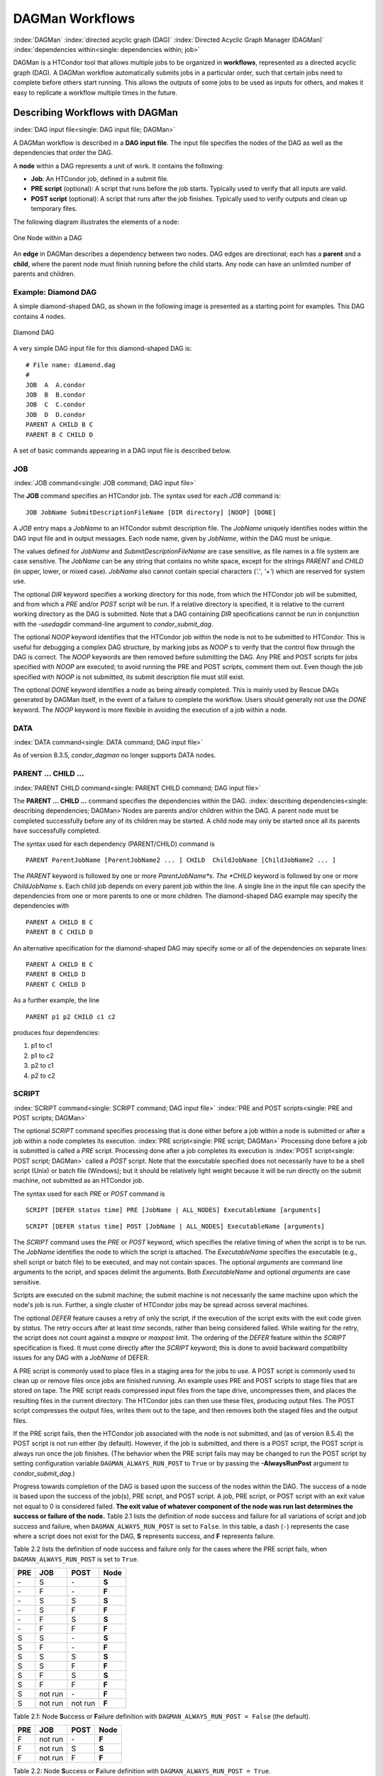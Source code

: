 DAGMan Workflows
================

:index:`DAGMan` :index:`directed acyclic graph (DAG)`
:index:`Directed Acyclic Graph Manager (DAGMan)`
:index:`dependencies within<single: dependencies within; job>`

DAGMan is a HTCondor tool that allows multiple jobs to be organized in
**workflows**, represented as a directed acyclic graph (DAG). A DAGMan workflow
automatically submits jobs in a particular order, such that certain jobs need
to complete before others start running. This allows the outputs of some jobs
to be used as inputs for others, and makes it easy to replicate a workflow
multiple times in the future.

Describing Workflows with DAGMan
--------------------------------

:index:`DAG input file<single: DAG input file; DAGMan>`

A DAGMan workflow is described in a **DAG input file**. The input file specifies
the nodes of the DAG as well as the dependencies that order the DAG.

A **node** within a DAG represents a unit of work. It contains the following:

-   **Job**: An HTCondor job, defined in a submit file.
-   **PRE script** (optional): A script that runs before the job starts.
    Typically used to verify that all inputs are valid.
-   **POST script** (optional): A script that runs after the job finishes.
    Typically used to verify outputs and clean up temporary files.

The following diagram illustrates the elements of a node:

.. figure:: /_images/dagman-node.png
    :width: 400
    :alt: One Node within a DAG
    :align: center

    One Node within a DAG

An **edge** in DAGMan describes a dependency between two nodes. DAG edges are 
directional; each has a **parent** and a **child**, where the parent node must
finish running before the child starts. Any node can have an unlimited number
of parents and children.
 

Example: Diamond DAG
''''''''''''''''''''

A simple diamond-shaped DAG, as shown in the following image
is presented as a starting point for examples. This DAG contains 4
nodes.

.. figure:: /_images/dagman-diamond-dag.png
    :width: 300
    :alt: Diamond DAG
    :align: center

    Diamond DAG

A very simple DAG input file for this diamond-shaped DAG is:

::

    # File name: diamond.dag
    #
    JOB  A  A.condor
    JOB  B  B.condor
    JOB  C  C.condor
    JOB  D  D.condor
    PARENT A CHILD B C
    PARENT B C CHILD D

A set of basic commands appearing in a DAG input file is described
below.

JOB
'''

:index:`JOB command<single: JOB command; DAG input file>`

The **JOB** command specifies an HTCondor job. The syntax used for each
*JOB* command is:

::

    JOB JobName SubmitDescriptionFileName [DIR directory] [NOOP] [DONE]

A *JOB* entry maps a *JobName* to an HTCondor submit description file.
The *JobName* uniquely identifies nodes within the DAG input file and in
output messages. Each node name, given by *JobName*, within the DAG must
be unique.

The values defined for *JobName* and *SubmitDescriptionFileName* are case
sensitive, as file names in a file system are case sensitive. The
*JobName* can be any string that contains no white space, except for the
strings *PARENT* and *CHILD* (in upper, lower, or mixed case). *JobName*
also cannot contain special characters (*'.'*, *'+'*) which are reserved
for system use.

The optional *DIR* keyword specifies a working directory for this node,
from which the HTCondor job will be submitted, and from which a *PRE*
and/or *POST* script will be run. If a relative directory is specified,
it is relative to the current working directory as the DAG is submitted.
Note that a DAG containing *DIR* specifications cannot be run in
conjunction with the *-usedagdir* command-line argument to
*condor_submit_dag*. 

The optional *NOOP* keyword identifies that the HTCondor job within the
node is not to be submitted to HTCondor. This is useful for 
debugging a complex DAG structure, by marking jobs as *NOOP* s to verify
that the control flow through the DAG is correct. The *NOOP* keywords
are then removed before submitting the DAG. Any PRE and POST scripts for
jobs specified with *NOOP* are executed; to avoid running the PRE and
POST scripts, comment them out. Even though the job specified with *NOOP*
is not submitted, its submit description file must still exist.

The optional *DONE* keyword identifies a node as being already
completed. This is mainly used by Rescue DAGs generated by DAGMan
itself, in the event of a failure to complete the workflow. Users should
generally not use the *DONE* keyword. The *NOOP* keyword is more
flexible in avoiding the execution of a job within a node. 

DATA
''''

:index:`DATA command<single: DATA command; DAG input file>`

As of version 8.3.5, *condor_dagman* no longer supports DATA nodes.

PARENT ... CHILD ...
''''''''''''''''''''

:index:`PARENT CHILD command<single: PARENT CHILD command; DAG input file>`

The **PARENT ... CHILD ...** command specifies the dependencies within the DAG.
:index:`describing dependencies<single: describing dependencies; DAGMan>`\ Nodes are parents
and/or children within the DAG. A parent node must be completed
successfully before any of its children may be started. A child node may
only be started once all its parents have successfully completed.

The syntax used for each dependency (PARENT/CHILD) command is

::

    PARENT ParentJobName [ParentJobName2 ... ] CHILD  ChildJobName [ChildJobName2 ... ]

The *PARENT* keyword is followed by one or more *ParentJobName*s. The
*CHILD* keyword is followed by one or more *ChildJobName* s. Each child
job depends on every parent job within the line. A single line in the
input file can specify the dependencies from one or more parents to one
or more children. The diamond-shaped DAG example may specify the
dependencies with

::

    PARENT A CHILD B C
    PARENT B C CHILD D

An alternative specification for the diamond-shaped DAG may specify some
or all of the dependencies on separate lines:

::

    PARENT A CHILD B C
    PARENT B CHILD D
    PARENT C CHILD D

As a further example, the line

::

    PARENT p1 p2 CHILD c1 c2

produces four dependencies:

#. p1 to c1
#. p1 to c2
#. p2 to c1
#. p2 to c2

SCRIPT
''''''

:index:`SCRIPT command<single: SCRIPT command; DAG input file>`
:index:`PRE and POST scripts<single: PRE and POST scripts; DAGMan>`

The optional *SCRIPT* command specifies processing that is done either
before a job within a node is submitted or after a job within a node
completes its execution. :index:`PRE script<single: PRE script; DAGMan>` Processing
done before a job is submitted is called a *PRE* script. Processing done
after a job completes its execution is
:index:`POST script<single: POST script; DAGMan>` called a *POST* script. Note that
the executable specified does not necessarily have to be a shell script
(Unix) or batch file (Windows); but it should be relatively light weight
because it will be run directly on the submit machine, not submitted as
an HTCondor job.

The syntax used for each *PRE* or *POST* command is

::

    SCRIPT [DEFER status time] PRE [JobName | ALL_NODES] ExecutableName [arguments]

::

    SCRIPT [DEFER status time] POST [JobName | ALL_NODES] ExecutableName [arguments]

The *SCRIPT* command uses the *PRE* or *POST* keyword, which specifies
the relative timing of when the script is to be run. The *JobName*
identifies the node to which the script is attached. The
*ExecutableName* specifies the executable (e.g., shell script or batch
file) to be executed, and may not contain spaces. The optional
*arguments* are command line arguments to the script, and spaces delimit
the arguments. Both *ExecutableName* and optional *arguments* are case
sensitive.

Scripts are executed on the submit machine; the submit machine is not
necessarily the same machine upon which the node's job is run. Further,
a single cluster of HTCondor jobs may be spread across several machines.

The optional *DEFER* feature causes a retry of only the script, if the
execution of the script exits with the exit code given by *status*. The
retry occurs after at least *time* seconds, rather than being considered
failed. While waiting for the retry, the script does not count against a
*maxpre* or *maxpost* limit. The ordering of the *DEFER* feature within
the *SCRIPT* specification is fixed. It must come directly after the
*SCRIPT* keyword; this is done to avoid backward compatibility issues
for any DAG with a *JobName* of DEFER.

A PRE script is commonly used to place files in a staging area for the
jobs to use. A POST script is commonly used to clean up or remove files
once jobs are finished running. An example uses PRE and POST scripts to
stage files that are stored on tape. The PRE script reads compressed
input files from the tape drive, uncompresses them, and places the
resulting files in the current directory. The HTCondor jobs can then use
these files, producing output files. The POST script compresses the
output files, writes them out to the tape, and then removes both the
staged files and the output files.

If the PRE script fails, then the HTCondor job associated with the node
is not submitted, and (as of version 8.5.4) the POST script is not run
either (by default). However, if the job is submitted, and there is a
POST script, the POST script is always run once the job finishes. (The
behavior when the PRE script fails may may be changed to run the POST
script by setting configuration variable ``DAGMAN_ALWAYS_RUN_POST`` to
``True`` or by passing the **-AlwaysRunPost** argument to
*condor_submit_dag*.)

Progress towards completion of the DAG is based upon the success of the
nodes within the DAG. The success of a node is based upon the success of
the job(s), PRE script, and POST script. A job, PRE script, or POST
script with an exit value not equal to 0 is considered failed. **The
exit value of whatever component of the node was run last determines the
success or failure of the node.** Table 2.1 lists
the definition of node success and failure for all variations of script
and job success and failure, when ``DAGMAN_ALWAYS_RUN_POST`` is set to
``False``. In this table, a dash (``-``) represents the case where a
script does not exist for the DAG, **S** represents success, and **F**
represents failure.

Table 2.2 lists the definition of node success and
failure only for the cases where the PRE script fails, when
``DAGMAN_ALWAYS_RUN_POST`` is set to ``True``.

+-----+-----------+-----------+-------+
| PRE | JOB       | POST      | Node  |
+=====+===========+===========+=======+
| \-  | S         | \-        | **S** |
+-----+-----------+-----------+-------+
| \-  | F         | \-        | **F** |
+-----+-----------+-----------+-------+
| \-  | S         | S         | **S** |
+-----+-----------+-----------+-------+
| \-  | S         | F         | **F** |
+-----+-----------+-----------+-------+
| \-  | F         | S         | **S** |
+-----+-----------+-----------+-------+
| \-  | F         | F         | **F** |
+-----+-----------+-----------+-------+
| S   | S         | \-        | **S** |
+-----+-----------+-----------+-------+
| S   | F         | \-        | **F** |
+-----+-----------+-----------+-------+
| S   | S         | S         | **S** |
+-----+-----------+-----------+-------+
| S   | S         | F         | **F** |
+-----+-----------+-----------+-------+
| S   | F         | S         | **S** |
+-----+-----------+-----------+-------+
| S   | F         | F         | **F** |
+-----+-----------+-----------+-------+
| S   | not run   | \-        | **F** |
+-----+-----------+-----------+-------+
| S   | not run   | not run   | **F** |
+-----+-----------+-----------+-------+

Table 2.1: Node **S**\ uccess or **F**\ ailure definition with
``DAGMAN_ALWAYS_RUN_POST = False`` (the default).


+-----+-----------+--------+-------+
| PRE | JOB       | POST   | Node  |
+=====+===========+========+=======+
| F   | not run   | \-     | **F** |
+-----+-----------+--------+-------+
| F   | not run   | S      | **S** |
+-----+-----------+--------+-------+
| F   | not run   | F      | **F** |
+-----+-----------+--------+-------+

Table 2.2: Node **S**\ uccess or **F**\ ailure definition with
``DAGMAN_ALWAYS_RUN_POST = True``.



**Special script argument macros**

The five macros ``$JOB``, ``$RETRY``, ``$MAX_RETRIES``, ``$DAG_STATUS``
and ``$FAILED_COUNT`` can be used within the DAG input file as arguments
passed to a PRE or POST script. The three macros ``$JOBID``,
``$RETURN``, and ``$PRE_SCRIPT_RETURN`` can be used as arguments to POST
scripts. The use of these variables is limited to being used as an
individual command line *argument* to the script, surrounded by spaces,
in order to cause the substitution of the variable's value.

The special macros are as follows:

-  ``$JOB`` evaluates to the (case sensitive) string defined for
   *JobName*.
-  ``$RETRY`` evaluates to an integer value set to 0 the first time a
   node is run, and is incremented each time the node is retried. See
   :ref:`users-manual/dagman-workflows:advanced features of dagman` for
   the description of how to cause nodes to be retried.
-  ``$MAX_RETRIES`` evaluates to an integer value set to the maximum
   number of retries for the node. See
   :ref:`users-manual/dagman-workflows:advanced features of dagman` for the
   description of how to cause nodes to be retried. If no retries are set for
   the node, ``$MAX_RETRIES`` will be set to 0.
-  :index:`defined for a DAGMan node job<single: defined for a DAGMan node job; job ID>`\ :index:`defined for a DAGMan node job<single: defined for a DAGMan node job; job ID>`
   ``$JOBID`` (for POST scripts only) evaluates to a representation of
   the HTCondor job ID of the node job. It is the value of the job
   ClassAd attribute ``ClusterId``, followed by a period, and then
   followed by the value of the job ClassAd attribute ``ProcId``. An
   example of a job ID might be 1234.0. For nodes with multiple jobs in
   the same cluster, the ``ProcId`` value is the one of the last job
   within the cluster.
-  ``$RETURN`` (for POST scripts only) variable evaluates to the return
   value of the HTCondor job, if there is a single job within a cluster.
   With multiple jobs within the same cluster, there are two cases to
   consider. In the first case, all jobs within the cluster are
   successful; the value of ``$RETURN`` will be 0, indicating success.
   In the second case, one or more jobs from the cluster fail. When
   *condor_dagman* sees the first terminated event for a job that
   failed, it assigns that job's return value as the value of
   ``$RETURN``, and it attempts to remove all remaining jobs within the
   cluster. Therefore, if multiple jobs in the cluster fail with
   different exit codes, a race condition determines which exit code
   gets assigned to ``$RETURN``.

   A job that dies due to a signal is reported with a ``$RETURN`` value
   representing the additive inverse of the signal number. For example,
   SIGKILL (signal 9) is reported as -9. A job whose batch system
   submission fails is reported as -1001. A job that is externally
   removed from the batch system queue (by something other than
   *condor_dagman*) is reported as -1002.

-  ``$PRE_SCRIPT_RETURN`` (for POST scripts only) variable evaluates to
   the return value of the PRE script of a node, if there is one. If
   there is no PRE script, this value will be -1. If the node job was
   skipped because of failure of the PRE script, the value of
   ``$RETURN`` will be -1004 and the value of ``$PRE_SCRIPT_RETURN``
   will be the exit value of the PRE script; the POST script can use
   this to see if the PRE script exited with an error condition, and
   assign success or failure to the node, as appropriate.
-  ``$DAG_STATUS`` is the status of the DAG. Note that this macro's
   value and definition is unrelated to the attribute named
   ``DagStatus`` as defined for use in a node status file. This macro's
   value is the same as the job ClassAd attribute ``DAG_Status`` that is
   defined within the *condor_dagman* job's ClassAd. This macro may
   have the following values:

   -  0: OK
   -  1: error; an error condition different than those listed here
   -  2: one or more nodes in the DAG have failed
   -  3: the DAG has been aborted by an ABORT-DAG-ON specification
   -  4: removed; the DAG has been removed by *condor_rm*
   -  5: cycle; a cycle was found in the DAG
   -  6: halted; the DAG has been halted
      (see :ref:`users-manual/dagman-workflows:suspending a running dag`)

-  ``$FAILED_COUNT`` is defined by the number of nodes that have failed
   in the DAG.

**Examples that use PRE or POST scripts**

Examples use the diamond-shaped DAG. A first example uses a PRE script
to expand a compressed file needed as input to each of the HTCondor jobs
of nodes B and C. The DAG input file:

::

        # File name: diamond.dag
        #
        JOB  A  A.condor
        JOB  B  B.condor
        JOB  C  C.condor
        JOB  D  D.condor
        SCRIPT PRE  B  pre.csh $JOB .gz
        SCRIPT PRE  C  pre.csh $JOB .gz
        PARENT A CHILD B C
        PARENT B C CHILD D

The script ``pre.csh`` uses its command line arguments to form the file
name of the compressed file. The script contains

::

      #!/bin/csh
      gunzip $argv[1]$argv[2]

Therefore, the PRE script invokes

::

      gunzip B.gz

for node B, which uncompresses file ``B.gz``, placing the result in file
``B``.

A second example uses the ``$RETURN`` macro. The DAG input file contains
the POST script specification:

::

      SCRIPT POST A stage-out job_status $RETURN

If the HTCondor job of node A exits with the value -1, the POST script
is invoked as

::

      stage-out job_status -1

The slightly different example POST script specification in the DAG
input file

::

      SCRIPT POST A stage-out job_status=$RETURN

invokes the POST script with

::

      stage-out job_status=$RETURN

This example shows that when there is no space between the ``=`` sign
and the variable ``$RETURN``, there is no substitution of the macro's
value.

PRE_SKIP
''''''''

:index:`PRE_SKIP command<single: PRE_SKIP command; DAG input file>`
:index:`skipping node execution<single: skipping node execution; DAGMan>`

The behavior of DAGMan with respect to node success or failure can be
changed with the addition of a *PRE_SKIP* command. A *PRE_SKIP* line
within the DAG input file uses the syntax:

::

    PRE_SKIP [JobName | ALL_NODES] non-zero-exit-code

The PRE script of a node identified by *JobName* that exits with the
value given by *non-zero-exit-code* skips the remainder of the node
entirely. Neither the job associated with the node nor the POST script
will be executed, and the node will be marked as successful.

Node Job Submit File Contents
-----------------------------

:index:`node job submit description file<single: node job submit description file; DAGMan>`

Each node in a DAG may use a unique submit description file. A key
limitation is that each HTCondor submit description file must submit
jobs described by a single cluster number; DAGMan cannot deal with a
submit description file producing multiple job clusters.

Consider again the diamond-shaped DAG example, where each node job uses
the same submit description file.

::

        # File name: diamond.dag
        #
        JOB  A  diamond_job.condor
        JOB  B  diamond_job.condor
        JOB  C  diamond_job.condor
        JOB  D  diamond_job.condor
        PARENT A CHILD B C
        PARENT B C CHILD D

Here is a sample HTCondor submit description file for this DAG:
:index:`example submit description file<single: example submit description file; DAGMan>`

::

        # File name: diamond_job.condor
        #
        executable   = /path/diamond.exe
        output       = diamond.out.$(cluster)
        error        = diamond.err.$(cluster)
        log          = diamond_condor.log
        universe     = vanilla
        queue

Since each node uses the same HTCondor submit description file, this
implies that each node within the DAG runs the same job. The
``$(Cluster)`` macro produces unique file names for each job's output.
:index:`DAGParentNodeNames<single: DAGParentNodeNames; ClassAd job attribute>`
:index:`job ClassAd attribute<single: job ClassAd attribute; DAGParentNodeNames>`

The job ClassAd attribute ``DAGParentNodeNames`` is also available for
use within the submit description file. It defines a comma separated
list of each *JobName* which is a parent node of this job's node. This
attribute may be used in the
**arguments** :index:`arguments<single: arguments; submit commands>` command for
all but scheduler universe jobs. For example, if the job has two
parents, with *JobName* s B and C, the submit description file command

::

    arguments = $$([DAGParentNodeNames])

will pass the string ``"B,C"`` as the command line argument when
invoking the job.

DAGMan supports jobs with queues of multiple procs, so for example:

::

    queue 500

will queue 500 procs as expected.


DAG Submission
--------------

:index:`DAG submission<single: DAG submission; DAGMan>`

A DAG is submitted using the tool *condor_submit_dag*. The manual
page for :doc:`/man-pages/condor_submit_dag` details the
command. The simplest of DAG submissions has the syntax

::

    condor_submit_dag DAGInputFileName

and the current working directory contains the DAG input file.

The diamond-shaped DAG example may be submitted with

::

    condor_submit_dag diamond.dag

Do not submit the same DAG, with same DAG input file, from within the
same directory, such that more than one of this same DAG is running at
the same time. It will fail in an unpredictable manner, as each instance
of this same DAG will attempt to use the same file to enforce
dependencies.

To increase robustness and guarantee recoverability, the
*condor_dagman* process is run as an HTCondor job. As such, it needs a
submit description file. *condor_submit_dag* generates this needed
submit description file, naming it by appending ``.condor.sub`` to the
name of the DAG input file. This submit description file may be edited
if the DAG is submitted with

::

    condor_submit_dag -no_submit diamond.dag

causing *condor_submit_dag* to create the submit description file, but
not submit *condor_dagman* to HTCondor. To submit the DAG, once the
submit description file is edited, use

::

    condor_submit diamond.dag.condor.sub

Submit machines with limited resources are supported by command line
options that place limits on the submission and handling of HTCondor
jobs and PRE and POST scripts. Presented here are descriptions of the
command line options to *condor_submit_dag*. These same limits can be
set in configuration. Each limit is applied within a single DAG.

DAG Throttling
''''''''''''''

:index:`throttling<single: throttling; DAGMan>`

*   **Total nodes/clusters:** The **-maxjobs** option specifies the maximum
    number of clusters that *condor_dagman* can submit at one time. Since
    each node corresponds to a single cluster, this limit restricts the
    number of nodes that can be submitted (in the HTCondor queue) at a time.
    It is commonly used when there is a limited amount of input file staging
    capacity. As a specific example, consider a case where each node
    represents a single HTCondor proc that requires 4 MB of input files, and
    the proc will run in a directory with a volume of 100 MB of free space.
    Using the argument **-maxjobs 25** guarantees that a maximum of 25
    clusters, using a maximum of 100 MB of space, will be submitted to
    HTCondor at one time. (See the :doc:`/man-pages/condor_submit_dag` manual
    page) for more information.
    Also see the equivalent ``DAGMAN_MAX_JOBS_SUBMITTED``
    :index:`DAGMAN_MAX_JOBS_SUBMITTED` configuration option
    (ref:`admin-manual/configuration-macros:configuration file entries for dagman`).

*   **Idle procs:** The number of idle procs within a given DAG can be
    limited with the optional command line argument **-maxidle**.
    *condor_dagman* will not submit any more node jobs until the number of
    idle procs in the DAG goes below this specified value, even if there are
    ready nodes in the DAG. This allows *condor_dagman* to submit jobs in a
    way that adapts to the load on the HTCondor pool at any given time. If
    the pool is lightly loaded, *condor_dagman* will end up submitting more
    jobs; if the pool is heavily loaded, *condor_dagman* will submit fewer
    jobs. (See the :doc:`/man-pages/condor_submit_dag` manual page for more
    information.)
    Also see the equivalent ``DAGMAN_MAX_JOBS_IDLE``
    :index:`DAGMAN_MAX_JOBS_IDLE` configuration option
    (ref:`admin-manual/configuration-macros:configuration file entries for dagman`).

*   **Subsets of nodes:** Node submission can also be throttled in a
    finer-grained manner by grouping nodes into categories. See section
    :ref:`users-manual/dagman-workflows:advanced features of dagman` for
    more details.

*   **PRE/POST scripts:** Since PRE and POST scripts run on the submit
    machine, it may be desirable to limit the number of PRE or POST scripts
    running at one time. The optional **-maxpre** command line argument
    limits the number of PRE scripts that may be running at one time, and
    the optional **-maxpost** command line argument limits the number of
    POST scripts that may be running at one time. (See the
    :doc:`/man-pages/condor_submit_dag` manual page for more information.)
    Also see the equivalent
    ``DAGMAN_MAX_PRE_SCRIPTS`` :index:`DAGMAN_MAX_PRE_SCRIPTS` and
    ``DAGMAN_MAX_POST_SCRIPTS`` :index:`DAGMAN_MAX_POST_SCRIPTS`
    (ref:`admin-manual/configuration-macros:configuration file entries for dagman`)
    configuration options.

File Paths in DAGs
------------------

:index:`file paths in DAGs<single: file paths in DAGs; DAGMan>`

*condor_dagman* assumes that all relative paths in a DAG input file and
the associated HTCondor submit description files are relative to the
current working directory when *condor_submit_dag* is run. This works
well for submitting a single DAG. It presents problems when multiple
independent DAGs are submitted with a single invocation of
*condor_submit_dag*. Each of these independent DAGs would logically be
in its own directory, such that it could be run or tested independent of
other DAGs. Thus, all references to files will be designed to be
relative to the DAG's own directory.

Consider an example DAG within a directory named ``dag1``. There would
be a DAG input file, named ``one.dag`` for this example. Assume the
contents of this DAG input file specify a node job with

::

      JOB A  A.submit

Further assume that partial contents of submit description file
``A.submit`` specify

::

      executable = programA
      input      = A.input

Directory contents are

::

        dag1 (directory)
              one.dag
              A.submit
              programA
              A.input

All file paths are correct relative to the ``dag1`` directory.
Submission of this example DAG sets the current working directory to
``dag1`` and invokes *condor_submit_dag*:

::

      $ cd dag1
      $ condor_submit_dag one.dag

Expand this example such that there are now two independent DAGs, and
each is contained within its own directory. For simplicity, assume that
the DAG in ``dag2`` has remarkably similar files and file naming as the
DAG in ``dag1``. Assume that the directory contents are

::

        parent (directory)
             dag1 (directory)
                   one.dag
                   A.submit
                   programA
                   A.input
             dag2 (directory)
                   two.dag
                   B.submit
                   programB
                   B.input

The goal is to use a single invocation of *condor_submit_dag* to run
both dag1 and dag2. The invocation

::

      $ cd parent
      $ condor_submit_dag dag1/one.dag dag2/two.dag

does not work. Path names are now relative to ``parent``, which is not
the desired behavior.

The solution is the *-usedagdir* command line argument to
*condor_submit_dag*. This feature runs each DAG as if
*condor_submit_dag* had been run in the directory in which the
relevant DAG file exists. A working invocation is

::

      $ cd parent
      $ condor_submit_dag -usedagdir dag1/one.dag dag2/two.dag

Output files will be placed in the correct directory, and the
``.dagman.out`` file will also be in the correct directory. A Rescue DAG
file will be written to the current working directory, which is the
directory when *condor_submit_dag* is invoked. The Rescue DAG should
be run from that same current working directory. The Rescue DAG includes
all the path information necessary to run each node job in the proper
directory.

Use of *-usedagdir* does not work in conjunction with a JOB node
specification within the DAG input file using the *DIR* keyword. Using
both will be detected and generate an error.

DAG Monitoring
--------------

:index:`DAG monitoring<single: DAG monitoring; DAGMan>`
:index:`DAG removal<single: DAG removal; DAGMan>`

After submission, the progress of the DAG can be monitored by looking at
the job event log file(s) or observing the e-mail that job submission to
HTCondor causes, or by using *condor_q* *-dag*.

Detailed information about a DAG's job progress can be obtained using

::

    condor_q -l <dagman-job-id> 

There is also a large amount of information logged in an extra file. The
name of this extra file is produced by appending ``.dagman.out`` to the
name of the DAG input file; for example, if the DAG input file is
``diamond.dag``, this extra file is named ``diamond.dag.dagman.out``. The 
``.dagman.out`` file is an important resource for
debugging; save this file if a problem occurs. The ``dagman.out`` is appended
to, rather than overwritten, with each new DAGMan run.

Editing a Running DAG
---------------------

:index:`editing a running DAG<single: editing a running DAG; DAGMan>`

Certain properties of a running DAG can be changed after the workflow has been
started. The values of these properties are published in the *condor_dagman* 
job ad; changing any of these properties using *condor_qedit* will also update
the internal DAGMan value.

Currently, you can change the following attributes:

+-------------------------+-----------------------------------------------------+
| **Attribute Name**      | **Attribute Description**                           |
+-------------------------+-----------------------------------------------------+
| *DAGMan_MaxJobs*        | Maximum number of running jobs                      |
+-------------------------+-----------------------------------------------------+
| *DAGMan_MaxIdle*        | Maximum number of idle jobs                         |
+-------------------------+-----------------------------------------------------+
| *DAGMan_MaxPreScripts*  | Maximum number of running PRE scripts               |
+-------------------------+-----------------------------------------------------+
| *DAGMan_MaxPostScripts* | Maximum number of running POST scripts              |
+-------------------------+-----------------------------------------------------+

To edit one of these properties, use the *condor_qedit* tool with the job ID of
the *condor_dagman* job, for example:

::

    condor_qedit <dagman-job-id> DAGMan_MaxJobs 1000

To view all the properties of a *condor_dagman* job:

::

    condor_q -l <dagman-job-id> | grep DAGMan


Removing a DAG
--------------

To remove an entire DAG, consisting of the *condor_dagman* job, plus
any jobs submitted to HTCondor, remove the *condor_dagman* job by
running *condor_rm*. For example,

::

    % condor_q
    -- Submitter: turunmaa.cs.wisc.edu : <128.105.175.125:36165> : turunmaa.cs.wisc.edu
     ID      OWNER          SUBMITTED     RUN_TIME ST PRI SIZE CMD
      9.0   taylor         10/12 11:47   0+00:01:32 R  0   8.7  condor_dagman -f -
     11.0   taylor         10/12 11:48   0+00:00:00 I  0   3.6  B.out
     12.0   taylor         10/12 11:48   0+00:00:00 I  0   3.6  C.out

        3 jobs; 2 idle, 1 running, 0 held

    % condor_rm 9.0

When a *condor_dagman* job is removed, all node jobs (including
sub-DAGs) of that *condor_dagman* will be removed by the
*condor_schedd*. As of version 8.5.8, the default is that
*condor_dagman* itself also removes the node jobs (to fix a race
condition that could result in "orphaned" node jobs). (The
*condor_schedd* has to remove the node jobs to deal with the case of
removing a *condor_dagman* job that has been held.)

The previous behavior of *condor_dagman* itself not removing the node
jobs can be restored by setting the ``DAGMAN_REMOVE_NODE_JOBS``
configuration macro (see
ref:`admin-manual/configuration-macros:configuration file entries for dagman`)
to ``False``. This will decrease the load on the *condor_schedd*, at the cost of
allowing the possibility of "orphaned" node jobs.

A removed DAG will be considered failed unless the DAG has a FINAL node
that succeeds.

In the case where a machine is scheduled to go down, DAGMan will clean
up memory and exit. However, it will leave any submitted jobs in the
HTCondor queue.


Suspending a Running DAG
------------------------

:index:`suspending a running DAG<single: suspending a running DAG; DAGMan>`

It may be desired to temporarily suspend a running DAG. For example, the
load may be high on the submit machine, and therefore it is desired to
prevent DAGMan from submitting any more jobs until the load goes down.
There are two ways to suspend (and resume) a running DAG.

-  Use *condor_hold*/*condor_release* on the *condor_dagman* job.

   After placing the *condor_dagman* job on hold, no new node jobs will
   be submitted, and no PRE or POST scripts will be run. Any node jobs
   already in the HTCondor queue will continue undisturbed. Any running
   PRE or POST scripts will be killed. If the *condor_dagman* job is
   left on hold, it will remain in the HTCondor queue after all of the
   currently running node jobs are finished. To resume the DAG, use
   *condor_release* on the *condor_dagman* job.

   Note that while the *condor_dagman* job is on hold, no updates will
   be made to the ``dagman.out`` file.

-  Use a DAG halt file.

   The second way of suspending a DAG uses the existence of a
   specially-named file to change the state of the DAG. When in this
   halted state, no PRE scripts will be run, and no node jobs will be
   submitted. Running node jobs will continue undisturbed. A halted DAG
   will still run POST scripts, and it will still update the
   ``dagman.out`` file. This differs from behavior of a DAG that is
   held. Furthermore, a halted DAG will not remain in the queue
   indefinitely; when all of the running node jobs have finished, DAGMan
   will create a Rescue DAG and exit.

   To resume a halted DAG, remove the halt file.

   The specially-named file must be placed in the same directory as the
   DAG input file. The naming is the same as the DAG input file
   concatenated with the string ``.halt``. For example, if the DAG input
   file is ``test1.dag``, then ``test1.dag.halt`` will be the required
   name of the halt file.

   As any DAG is first submitted with *condor_submit_dag*, a check is
   made for a halt file. If one exists, it is removed.

**Note that neither condor_hold nor a DAG halt is propagated to sub-DAGs.**
In other words, if you *condor_hold* or create a halt file for a
DAG that has sub-DAGs, any sub-DAGs that are already in the queue will
continue to submit node jobs.

A *condor_hold* or DAG halt does, however, apply to splices, because
they are merged into the parent DAG and controlled by a single
*condor_dagman* instance.

Advanced Features of DAGMan
---------------------------

Retrying Failed Nodes
'''''''''''''''''''''

:index:`RETRY command<single: RETRY command; DAG input file>`
:index:`retrying failed nodes<single: retrying failed nodes; DAGMan>`

DAGMan can retry any failed node in a DAG by specifying the node in the
DAG input file with the *RETRY* command. The use of retry is optional.
The syntax for retry is

::

    RETRY [JobName | ALL_NODES] NumberOfRetries [UNLESS-EXIT value]

where *JobName* identifies the node. *NumberOfRetries* is an integer
number of times to retry the node after failure. The implied number of
retries for any node is 0, the same as not having a retry line in the
file. Retry is implemented on nodes, not parts of a node.

The diamond-shaped DAG example may be modified to retry node C:

::

        # File name: diamond.dag
        #
        JOB  A  A.condor
        JOB  B  B.condor
        JOB  C  C.condor
        JOB  D  D.condor
        PARENT A CHILD B C
        PARENT B C CHILD D
        Retry  C 3

If node C is marked as failed for any reason, then it is started over as
a first retry. The node will be tried a second and third time, if it
continues to fail. If the node is marked as successful, then further
retries do not occur.

Retry of a node may be short circuited using the optional keyword
*UNLESS-EXIT*, followed by an integer exit value. If the node exits with
the specified integer exit value, then no further processing will be
done on the node.

The macro ``$RETRY`` evaluates to an integer value, set to 0 first time
a node is run, and is incremented each time for each time the node is
retried. The macro ``$MAX_RETRIES`` is the value set for
*NumberOfRetries*. These macros may be used as arguments passed to a PRE
or POST script.

Stopping the Entire DAG
'''''''''''''''''''''''

:index:`ABORT-DAG-ON command<single: ABORT-DAG-ON command; DAG input file>`
:index:`aborting a DAG<single: aborting a DAG; DAGMan>`

The *ABORT-DAG-ON* command provides a way to abort the entire DAG if a
given node returns a specific exit code. The syntax for *ABORT-DAG-ON*
is

::

    ABORT-DAG-ON [JobName | ALL_NODES] AbortExitValue [RETURN DAGReturnValue]

If the return value of the node specified by *JobName* matches
*AbortExitValue*, the DAG is immediately aborted. A DAG abort differs
from a node failure, in that a DAG abort causes all nodes within the DAG
to be stopped immediately. This includes removing the jobs in nodes that
are currently running. A node failure differs, as it would allow the DAG
to continue running, until no more progress can be made due to
dependencies.

The behavior differs based on the existence of PRE and/or POST scripts.
If a PRE script returns the *AbortExitValue* value, the DAG is
immediately aborted. If the HTCondor job within a node returns the
*AbortExitValue* value, the DAG is aborted if the node has no POST
script. If the POST script returns the *AbortExitValue* value, the DAG
is aborted.

An abort overrides node retries. If a node returns the abort exit value,
the DAG is aborted, even if the node has retry specified.

When a DAG aborts, by default it exits with the node return value that
caused the abort. This can be changed by using the optional *RETURN*
keyword along with specifying the desired *DAGReturnValue*. The DAG
abort return value can be used for DAGs within DAGs, allowing an inner
DAG to cause an abort of an outer DAG.

A DAG return value other than 0, 1, or 2 will cause the *condor_dagman*
job to stay in the queue after it exits and get retried, unless the
``on_exit_remove`` expression in the ``.condor.sub`` file is manually
modified.

Adding *ABORT-DAG-ON* for node C in the diamond-shaped DAG

::

        # File name: diamond.dag
        #
        JOB  A  A.condor
        JOB  B  B.condor
        JOB  C  C.condor
        JOB  D  D.condor
        PARENT A CHILD B C
        PARENT B C CHILD D
        Retry  C 3
        ABORT-DAG-ON C 10 RETURN 1

causes the DAG to be aborted, if node C exits with a return value of 10.
Any other currently running nodes, of which only node B is a possibility
for this particular example, are stopped and removed. If this abort
occurs, the return value for the DAG is 1.

Variable Values Associated with Nodes
'''''''''''''''''''''''''''''''''''''

:index:`VARS command<single: VARS command; DAG input file>`
:index:`VARS (macro for submit description file)<single: VARS (macro for submit description file); DAGMan>`

Macros defined for DAG nodes can be used within the submit description
file of the node job. The *VARS* command provides a method for defining
a macro. Macros are defined on a per-node basis, using the syntax

::

    VARS [JobName | ALL_NODES] macroname="string" [macroname2="string2" ... ]

The macro may be used within the submit description file of the relevant
node. A *macroname* may contain alphanumeric characters (a-z, A-Z, and
0-9) and the underscore character. The space character delimits macros,
such that there may be more than one macro defined on a single line.
Multiple lines defining macros for the same node are permitted.

Correct syntax requires that the *string* must be enclosed in double
quotes. To use a double quote mark within a *string*, escape the double
quote mark with the backslash character (\\). To add the backslash
character itself, use two backslashes (\\\\).

A restriction is that the *macroname* itself cannot begin with the
string ``queue``, in any combination of upper or lower case letters.

**Examples**

If the DAG input file contains

::

    # File name: diamond.dag
    #
    JOB  A  A.submit
    JOB  B  B.submit
    JOB  C  C.submit
    JOB  D  D.submit
    VARS A state="Wisconsin"
    PARENT A CHILD B C
    PARENT B C CHILD D

then the submit description file ``A.submit`` may use the macro state.
Consider this submit description file ``A.submit``:

::

    # file name: A.submit
    executable = A.exe
    log        = A.log
    arguments  = "$(state)"
    queue

The macro value expands to become a command-line argument in the
invocation of the job. The job is invoked with

::

    A.exe Wisconsin

The use of macros may allow a reduction in the number of distinct submit
description files. A separate example shows this intended use of *VARS*.
In the case where the submit description file for each node varies only
in file naming, macros reduce the number of submit description files to
one.

This example references a single submit description file for each of the
nodes in the DAG input file, and it uses the *VARS* entry to name files
used by each job.

The relevant portion of the DAG input file appears as

::

    JOB A theonefile.sub
    JOB B theonefile.sub
    JOB C theonefile.sub

    VARS A filename="A"
    VARS B filename="B"
    VARS C filename="C"

The submit description file appears as

::

        # submit description file called:  theonefile.sub
        executable   = progX
        output       = $(filename)
        error        = error.$(filename)
        log          = $(filename).log
        queue

For a DAG such as this one, but with thousands of nodes, the ability to
write and maintain a single submit description file together with a
single, yet more complex, DAG input file is worthwhile.

Multiple macroname definitions
''''''''''''''''''''''''''''''

If a macro name for a specific node in a DAG is defined more than once,
as it would be with the partial file contents

::

    JOB job1 job1.submit
    VARS job1 a="foo"
    VARS job1 a="bar"

a warning is written to the log, of the format

::

    Warning: VAR <macroname> is already defined in job <JobName>
    Discovered at file "<DAG input file name>", line <line number>

The behavior of DAGMan is such that all definitions for the macro exist,
but only the last one defined is used as the variable's value. Using
this example, if the ``job1.submit`` submit description file contains

::

    arguments = "$(a)"

then the argument will be ``bar``.

Special characters within VARS string definitions
'''''''''''''''''''''''''''''''''''''''''''''''''

:index:`VARS (use of special characters)<single: VARS (use of special characters); DAGMan>`

The value defined for a macro may contain spaces and tabs. It is also
possible to have double quote marks and backslashes within a value. In
order to have spaces or tabs within a value specified for a command line
argument, use the New Syntax format for the **arguments** submit
command, as described in :doc:`/man-pages/condor_submit`. Escapes for double
quote marks depend on whether the New Syntax or Old Syntax format is
used for the **arguments** submit command. Note that in both syntaxes,
double quote marks require two levels of escaping: one level is for the
parsing of the DAG input file, and the other level is for passing the
resulting value through *condor_submit*.

As of HTCondor version 8.3.7, single quotes are permitted within the
value specification. For the specification of command line
**arguments**, single quotes can be used in three ways:

-  in Old Syntax, within a macro's value specification
-  in New Syntax, within a macro's value specification
-  in New Syntax only, to delimit an argument containing white space

There are examples of all three cases below. In New Syntax, to pass a
single quote as part of an argument, escape it with another single quote
for *condor_submit* parsing as in the example's NodeA ``fourth`` macro.

As an example that shows uses of all special characters, here are only
the relevant parts of a DAG input file. Note that the NodeA value for
the macro ``second`` contains a tab.

::

    VARS NodeA first="Alberto Contador"
    VARS NodeA second="\"\"Andy Schleck\"\""
    VARS NodeA third="Lance\\ Armstrong"
    VARS NodeA fourth="Vincenzo ''The Shark'' Nibali"
    VARS NodeA misc="!@#$%^&*()_-=+=[]{}?/"

    VARS NodeB first="Lance_Armstrong"
    VARS NodeB second="\\\"Andreas_Kloden\\\""
    VARS NodeB third="Ivan_Basso"
    VARS NodeB fourth="Bernard_'The_Badger'_Hinault"
    VARS NodeB misc="!@#$%^&*()_-=+=[]{}?/"

    VARS NodeC args="'Nairo Quintana' 'Chris Froome'"

Consider an example in which the submit description file for NodeA uses
the New Syntax for the **arguments** command:

::

    arguments = "'$(first)' '$(second)' '$(third)' '($fourth)' '$(misc)'"

The single quotes around each variable reference are only necessary if
the variable value may contain spaces or tabs. The resulting values
passed to the NodeA executable are:

::

    Alberto Contador
    "Andy Schleck"
    Lance\ Armstrong
    Vincenzo 'The Shark' Nibali
    !@#$%^&*()_-=+=[]{}?/

Consider an example in which the submit description file for NodeB uses
the Old Syntax for the **arguments** command:

::

      arguments = $(first) $(second) $(third) $(fourth) $(misc)

The resulting values passed to the NodeB executable are:

::

      Lance_Armstrong
      "Andreas_Kloden"
      Ivan_Basso
      Bernard_'The_Badger'_Hinault
      !@#$%^&*()_-=+=[]{}?/

Consider an example in which the submit description file for NodeC uses
the New Syntax for the **arguments** command:

::

      arguments = "$(args)"

The resulting values passed to the NodeC executable are:

::

      Nairo Quintana
      Chris Froome

Using special macros within a definition
''''''''''''''''''''''''''''''''''''''''

The $(JOB) and $(RETRY) macros may be used within a definition of the
*string* that defines a variable. This usage requires parentheses, such
that proper macro substitution may take place when the macro's value is
only a portion of the string.

-  $(JOB) expands to the node *JobName*. If the *VARS* line appears in a
   DAG file used as a splice file, then $(JOB) will be the fully scoped
   name of the node.

   For example, the DAG input file lines

   ::

         JOB  NodeC NodeC.submit
         VARS NodeC nodename="$(JOB)"

   set ``nodename`` to ``NodeC``, and the DAG input file lines

   ::

         JOB  NodeD NodeD.submit
         VARS NodeD outfilename="$(JOB)-output"

   set ``outfilename`` to ``NodeD-output``.

-  $(RETRY) expands to 0 the first time a node is run; the value is
   incremented each time the node is retried. For example:

   ::

         VARS NodeE noderetry="$(RETRY)"

Using VARS to define ClassAd attributes
'''''''''''''''''''''''''''''''''''''''

The *macroname* may also begin with a ``+`` character, in which case it
names a ClassAd attribute. For example, the VARS specification

::

    VARS NodeF +A="\"bob\""

results in the job ClassAd attribute

::

    A = "bob"

Note that ClassAd string values must be quoted, hence there are escaped
quotes in the example above. The outer quotes are consumed in the
parsing of the DAG input file, so the escaped inner quotes remain in the
definition of the attribute value.

Continuing this example, it allows the HTCondor submit description file
for NodeF to use the following line:

::

    arguments = "$$([A])"

The special macros may also be used. For example

::

    VARS NodeG +B="$(RETRY)"

places the numerical attribute

::

    B = 1

into the ClassAd when the NodeG job is run for a second time, which is
the first retry and the value 1.

Setting Priorities for Nodes
''''''''''''''''''''''''''''

:index:`PRIORITY command<single: PRIORITY command; DAG input file>`
:index:`node priorities<single: node priorities; DAGMan>`

The *PRIORITY* command assigns a priority to a DAG node (and to the
HTCondor job(s) associated with the node). The syntax for *PRIORITY* is

::

    PRIORITY [JobName | ALL_NODES] PriorityValue

The priority value is an integer (which can be negative). A larger
numerical priority is better. The default priority is 0.

The node priority affects the order in which nodes that are ready (all
of their parent nodes have finished successfully) at the same time will
be submitted. The node priority also sets the node job's priority in the
queue (that is, its ``JobPrio`` attribute), which affects the order in
which jobs will be run once they are submitted (see
:ref:`users-manual/priorities-and-preemption:job priority` for more
information). The node priority only affects the
order of job submission within a given DAG; but once jobs are submitted,
their ``JobPrio`` value affects the order in which they will be run
relative to all jobs submitted by the same user.

Sub-DAGs can have priorities, just as "regular" nodes can. (The priority
of a sub-DAG will affect the priorities of its nodes: see "effective
node priorities" below.) Splices cannot be assigned a priority, but
individual nodes within a splice can be assigned priorities.

Note that node priority does not override the DAG dependencies. Also
note that node priorities are not guarantees of the relative order in
which nodes will be run, even among nodes that become ready at the same
time - so node priorities should not be used as a substitute for
parent/child dependencies. In other words, priorities should be used
when it is preferable, but not required, that some jobs run before
others. (The order in which jobs are run once they are submitted can be
affected by many things other than the job's priority; for example,
whether there are machines available in the pool that match the job's
requirements.)

PRE scripts can affect the order in which jobs run, so DAGs containing
PRE scripts may not submit the nodes in exact priority order, even if
doing so would satisfy the DAG dependencies.

Node priority is most relevant if node submission is throttled (via the
*-maxjobs* or *-maxidle* command-line arguments or the
``DAGMAN_MAX_JOBS_SUBMITTED`` or ``DAGMAN_MAX_JOBS_IDLE`` configuration
variables), or if there are not enough resources in the pool to
immediately run all submitted node jobs. This is often the case for DAGs
with large numbers of "sibling" nodes, or DAGs running on heavily-loaded
pools.

**Example**

Adding *PRIORITY* for node C in the diamond-shaped DAG:

::

    # File name: diamond.dag
    #
    JOB  A  A.condor
    JOB  B  B.condor
    JOB  C  C.condor
    JOB  D  D.condor
    PARENT A CHILD B C
    PARENT B C CHILD D
    Retry  C 3
    PRIORITY C 1

This will cause node C to be submitted (and, mostly likely, run) before
node B. Without this priority setting for node C, node B would be
submitted first because the "JOB" statement for node B comes earlier in
the DAG file than the "JOB" statement for node C.

Effective node priorities
'''''''''''''''''''''''''

**The "effective" priority for a node (the priority controlling the order
in which nodes are actually submitted, and which is assigned to JobPrio)
is the sum of the explicit priority (specified in the DAG file) and the
priority of the DAG itself.** DAG priorities also default to 0, so they
are most relevant for sub-DAGs (although a top-level DAG can be submitted
with a non-zero priority by specifying a **-priority** value on the
*condor_submit_dag* command line). **This algorithm for calculating
effective priorities is a simplification introduced in version 8.5.7 (a
node's effective priority is no longer dependent on the priorities of
its parents).**

Here is an example to clarify:

::

        # File name: priorities.dag
        #
    JOB A A.sub
    SUBDAG EXTERNAL B SD.dag
    PARENT A CHILD B
    PRIORITY A 60
    PRIORITY B 100

        # File name: SD.dag
        #
    JOB SA SA.sub
    JOB SB SB.sub
    PARENT SA CHILD SB
    PRIORITY SA 10
    PRIORITY SB 20

In this example (assuming that priorities.dag is submitted with the
default priority of 0), the effective priority of node A will be 60, and
the effective priority of sub-DAG B will be 100. Therefore, the
effective priority of node SA will be 110 and the effective priority of
node SB will be 120.

The effective priorities listed above are assigned by DAGMan. There is
no way to change the priority in the submit description file for a job,
as DAGMan will override any
**priority** :index:`priority<single: priority; submit commands>` command placed
in a submit description file (unless the effective node priority is 0;
in this case, any priority specified in the submit file will take
effect).

Throttling Nodes by Category
''''''''''''''''''''''''''''

:index:`CATEGORY command<single: CATEGORY command; DAG input file>`
:index:`MAXJOBS command<single: MAXJOBS command; DAG input file>`
:index:`throttling nodes by category<single: throttling nodes by category; DAGMan>`

In order to limit the number of submitted job clusters within a DAG, the
nodes may be placed into categories by assignment of a name. Then, a
maximum number of submitted clusters may be specified for each category.

The *CATEGORY* command assigns a category name to a DAG node. The syntax
for *CATEGORY* is

::

    CATEGORY [JobName | ALL_NODES] CategoryName

Category names cannot contain white space.

The *MAXJOBS* command limits the number of submitted job clusters on a
per category basis. The syntax for *MAXJOBS* is

::

    MAXJOBS CategoryName MaxJobsValue

If the number of submitted job clusters for a given category reaches the
limit, no further job clusters in that category will be submitted until
other job clusters within the category terminate. If MAXJOBS is not set
for a defined category, then there is no limit placed on the number of
submissions within that category.

Note that a single invocation of *condor_submit* results in one job
cluster. The number of HTCondor jobs within a cluster may be greater
than 1.

The configuration variable ``DAGMAN_MAX_JOBS_SUBMITTED`` and the
*condor_submit_dag* *-maxjobs* command-line option are still enforced
if these *CATEGORY* and *MAXJOBS* throttles are used.

Please see the end of :ref:`users-manual/dagman-workflows:advanced features
of dagman` on DAG Splicing for a description of the interaction between
categories and splices.

Configuration Specific to a DAG
'''''''''''''''''''''''''''''''

:index:`CONFIG command<single: CONFIG command; DAG input file>`
:index:`configuration specific to a DAG<single: configuration specific to a DAG; DAGMan>`

All configuration variables and their definitions that relate to DAGMan
may be found in
ref:`admin-manual/configuration-macros:configuration file entries for dagman`.

Configuration variables for *condor_dagman* can be specified in several
ways, as given within the ordered list:

#. In an HTCondor configuration file.
#. With an environment variable. Prepend the string _CONDOR_ to the
   configuration variable's name.
#. With a line in the DAG input file using the keyword *CONFIG*, such
   that there is a configuration file specified that is specific to an
   instance of *condor_dagman*. The configuration file specification
   may instead be specified on the *condor_submit_dag* command line
   using the **-config** option.
#. For some configuration variables, *condor_submit_dag* command line
   argument specifies a configuration variable. For example, the
   configuration variable ``DAGMAN_MAX_JOBS_SUBMITTED`` has the
   corresponding command line argument *-maxjobs*.

For this ordered list, configuration values specified or parsed later in
the list override ones specified earlier. For example, a value specified
on the *condor_submit_dag* command line overrides corresponding values
in any configuration file. And, a value specified in a DAGMan-specific
configuration file overrides values specified in a general HTCondor
configuration file.

The *CONFIG* command within the DAG input file specifies a configuration
file to be used to set configuration variables related to
*condor_dagman* when running this DAG. The syntax for *CONFIG* is

**CONFIG** *ConfigFileName*

As an example, if the DAG input file contains:

::

    CONFIG dagman.config

then the configuration values in file ``dagman.config`` will be used for
this DAG. If the contents of file ``dagman.config`` is

::

    DAGMAN_MAX_JOBS_IDLE = 10

then this configuration is defined for this DAG.

Only a single configuration file can be specified for a given
*condor_dagman* run. For example, if one file is specified within a DAG
input file, and a different file is specified on the
*condor_submit_dag* command line, this is a fatal error at submit
time. The same is true if different configuration files are specified in
multiple DAG input files and referenced in a single
*condor_submit_dag* command.

If multiple DAGs are run in a single *condor_dagman* run, the
configuration options specified in the *condor_dagman* configuration
file, if any, apply to all DAGs, even if some of the DAGs specify no
configuration file.

Configuration variables that are not for *condor_dagman* and not
utilized by DaemonCore, yet are specified in a *condor_dagman*-specific
configuration file are ignored.

Setting ClassAd attributes in the DAG file
''''''''''''''''''''''''''''''''''''''''''

:index:`SET_JOB_ATTR command<single: SET_JOB_ATTR command; DAG input file>`
:index:`setting ClassAd attributes in a DAG<single: setting ClassAd attributes in a DAG; DAGMan>`

The *SET_JOB_ATTR* keyword within the DAG input file specifies an
attribute/value pair to be set in the DAGMan job's ClassAd. The syntax
for *SET_JOB_ATTR* is

::

    SET_JOB_ATTR AttributeName = AttributeValue

As an example, if the DAG input file contains:

::

      SET_JOB_ATTR TestNumber = 17

the ClassAd of the DAGMan job itself will have an attribute
``TestNumber`` with the value ``17``.

The attribute set by the *SET_JOB_ATTR* command is set only in the
ClassAd of the DAGMan job itself - it is not propagated to node jobs of
the DAG.

Values with spaces can be set by surrounding the string containing a
space with single or double quotes. (Note that the quote marks
themselves will be part of the value.)

Only a single attribute/value pair can be specified per *SET_JOB_ATTR*
command. If the same attribute is specified multiple times in the DAG
(or in multiple DAGs run by the same DAGMan instance) the last-specified
value is the one that will be utilized. An attribute set in the DAG file
can be overridden by specifying

::

    -append '+<attribute> = <value>'

on the *condor_submit_dag* command line.

Optimization of Submission Time
'''''''''''''''''''''''''''''''

:index:`optimization of submit time<single: optimization of submit time; DAGMan>`

*condor_dagman* works by watching log files for events, such as
submission, termination, and going on hold. When a new job is ready to
be run, it is submitted to the *condor_schedd*, which needs to acquire
a computing resource. Acquisition requires the *condor_schedd* to
contact the central manager and get a claim on a machine, and this claim
cycle can take many minutes.

Configuration variable ``DAGMAN_HOLD_CLAIM_TIME``
:index:`DAGMAN_HOLD_CLAIM_TIME` avoids the wait for a negotiation
cycle. When set to a non zero value, the *condor_schedd* keeps a claim
idle, such that the *condor_startd* delays in shifting from the Claimed
to the Preempting state (see :doc:`/admin-manual/policy-configuration`).
Thus, if another job appears that is suitable for the claimed resource,
then the *condor_schedd* will submit the job directly to the
*condor_startd*, avoiding the wait and overhead of a negotiation cycle.
This results in a speed up of job completion, especially for linear DAGs
in pools that have lengthy negotiation cycle times.

By default, ``DAGMAN_HOLD_CLAIM_TIME`` is 20, causing a claim to remain
idle for 20 seconds, during which time a new job can be submitted
directly to the already-claimed *condor_startd*. A value of 0 means
that claims are not held idle for a running DAG. If a DAG node has no
children, the value of ``DAGMAN_HOLD_CLAIM_TIME`` will be ignored; the
``KeepClaimIdle`` attribute will not be defined in the job ClassAd of
the node job, unless the job requests it using the submit command
**keep_claim_idle** :index:`keep_claim_idle<single: keep_claim_idle; submit commands>`.

Single Submission of Multiple, Independent DAGs
'''''''''''''''''''''''''''''''''''''''''''''''

:index:`single submission of multiple, independent DAGs<single: single submission of multiple, independent DAGs; DAGMan>`

A single use of *condor_submit_dag* may execute multiple, independent
DAGs. Each independent DAG has its own, distinct DAG input file. These
DAG input files are command-line arguments to *condor_submit_dag*.

Internally, all of the independent DAGs are combined into a single,
larger DAG, with no dependencies between the original independent DAGs.
As a result, any generated Rescue DAG file represents all of the
original independent DAGs with a single DAG. The file name of this
Rescue DAG is based on the DAG input file listed first within the
command-line arguments. For example, assume that three independent DAGs
are submitted with

::

      condor_submit_dag A.dag B.dag C.dag

The first listed is ``A.dag``. The remainder of the specialized file
name adds a suffix onto this first DAG input file name, ``A.dag``. The
suffix is ``_multi.rescue<XXX>``, where ``<XXX>`` is substituted by the
3-digit number of the Rescue DAG created as defined in
:ref:`users-manual/dagman-workflows:the rescue dag` section. The first
time a Rescue DAG is created for the example, it will have the file name
``A.dag_multi.rescue001``.

Other files such as ``dagman.out`` and the lock file also have names
based on this first DAG input file.

The success or failure of the independent DAGs is well defined. When
multiple, independent DAGs are submitted with a single command, the
success of the composite DAG is defined as the logical AND of the
success of each independent DAG. This implies that failure is defined as
the logical OR of the failure of any of the independent DAGs.

By default, DAGMan internally renames the nodes to avoid node name
collisions. If all node names are unique, the renaming of nodes may be
disabled by setting the configuration variable
``DAGMAN_MUNGE_NODE_NAMES`` :index:`DAGMAN_MUNGE_NODE_NAMES` to
``False`` (see ref:`admin-manual/configuration-macros:configuration file
entries for dagman`).

INCLUDE
'''''''

:index:`INCLUDE command<single: INCLUDE command; DAG input file>`
:index:`DAG INCLUDE command<single: DAG INCLUDE command; DAGMan>`

The *INCLUDE* command allows the contents of one DAG file to be parsed
as if they were physically included in the referencing DAG file. The
syntax for *INCLUDE* is

::

    INCLUDE FileName

For example, if we have two DAG files like this:

::

    # File name: foo.dag
    #
        JOB  A  A.sub
        INCLUDE bar.dag

    # File name: bar.dag
    #
        JOB  B  B.sub
        JOB  C  C.sub

this is equivalent to the single DAG file:

::

        JOB  A  A.sub
        JOB  B  B.sub
        JOB  C  C.sub

Note that the included file must be in proper DAG syntax. Also, there
are many cases where a valid included DAG file will cause a parse error,
such as the including and included files defining nodes with the same
name.

*INCLUDE* s can be nested to any depth (be sure not to create a cycle
of includes!).

Example: Using INCLUDE to simplify multiple similar workflows
'''''''''''''''''''''''''''''''''''''''''''''''''''''''''''''

One use of the *INCLUDE* command is to simplify the DAG files when we
have a single workflow that we want to run on a number of data sets. In
that case, we can do something like this:

::

    # File name: workflow.dag
    # Defines the structure of the workflow
    JOB Split split.sub
    JOB Process00 process.sub
    ...
    JOB Process99 process.sub
    JOB Combine combine.sub
    PARENT Split CHILD Process00 ... Process99
    PARENT Process00 ... Process99 CHILD Combine

    # File name: split.sub
    executable = my_split
    input = $(dataset).phase1
    output = $(dataset).phase2
    ...

    # File name: data57.vars
    VARS Split dataset="data57"
    VARS Process00 dataset="data57"
    ...
    VARS Process99 dataset="data57"
    VARS Combine dataset="data57"

    # File name: run_dataset57.dag
    INCLUDE workflow.dag
    INCLUDE data57.vars

Then, to run our workflow on dataset 57, we run the following command:

::

    condor_submit_dag run_dataset57.dag

This avoids having to duplicate the *JOB* and *PARENT/CHILD* commands
for every dataset - we can just re-use the ``workflow.dag`` file, in
combination with a dataset-specific vars file.

Composing workflows from multiple DAG files
'''''''''''''''''''''''''''''''''''''''''''

:index:`Composing workflows<single: Composing workflows; DAG input file>`
:index:`Composing workflows<single: Composing workflows; DAGMan>`

The organization and dependencies of the jobs within a DAG are the keys
to its utility. Some workflows are naturally constructed hierarchically,
such that a node within a DAG is also a DAG (instead of a "simple"
HTCondor job). HTCondor DAGMan handles this situation easily, and allows
DAGs to be nested to any depth.

There are two ways that DAGs can be nested within other DAGs: sub-DAGs
and splices (see :ref:`users-manual/dagman-workflows:advanced features
of dagman`)

With sub-DAGs, each DAG has its own *condor_dagman* job, which then
becomes a node job within the higher-level DAG. With splices, on the
other hand, the nodes of the spliced DAG are directly incorporated into
the higher-level DAG. Therefore, splices do not result in additional
*condor_dagman* instances.

A weakness in scalability exists when submitting external sub-DAGs,
because each executing independent DAG requires its own instance of
*condor_dagman* to be running. The outer DAG has an instance of
*condor_dagman*, and each named SUBDAG has an instance of
*condor_dagman* while it is in the HTCondor queue. The scaling issue
presents itself when a workflow contains hundreds or thousands of
sub-DAGs that are queued at the same time. (In this case, the resources
(especially memory) consumed by the multiple *condor_dagman* instances
can be a problem.) Further, there may be many Rescue DAGs created if a
problem occurs. (Note that the scaling issue depends only on how many
sub-DAGs are queued at any given time, not the total number of sub-DAGs
in a given workflow; division of a large workflow into sequential
sub-DAGs can actually enhance scalability.) To alleviate these concerns,
the DAGMan language introduces the concept of graph splicing.

Because splices are simpler in some ways than sub-DAGs, they are
generally preferred unless certain features are needed that are only
available with sub-DAGs. This document:
`https://htcondor-wiki.cs.wisc.edu/index.cgi/wiki?p=SubDagsVsSplices <https://htcondor-wiki.cs.wisc.edu/index.cgi/wiki?p=SubDagsVsSplices>`_
explains the pros and cons of splices and external sub-DAGs, and should
help users decide which alternative is better for their application.

Note that sub-DAGs and splices can be combined in a single workflow, and
can be nested to any depth (but be sure to avoid recursion, which will
cause problems!).

A DAG Within a DAG Is a SUBDAG
''''''''''''''''''''''''''''''

:index:`SUBDAG command<single: SUBDAG command; DAG input file>`
:index:`DAGs within DAGs<single: DAGs within DAGs; DAGMan>`

As stated above, the SUBDAG EXTERNAL command causes the specified DAG
file to be run by a separate instance of *condor_dagman*, with the
*condor_dagman* job becoming a node job within the higher-level DAG.

The syntax for the SUBDAG command is

::

    SUBDAG EXTERNAL JobName DagFileName [DIR directory] [NOOP] [DONE]

The optional specifications of **DIR**, **NOOP**, and **DONE**, if used,
must appear in this order within the entry. **NOOP** and **DONE** for
**SUBDAG** nodes have the same effect that they do for **JOB** nodes.

A **SUBDAG** node is essentially the same as any other node, except that
the DAG input file for the inner DAG is specified, instead of the
HTCondor submit file. The keyword **EXTERNAL** means that the SUBDAG is
run within its own instance of *condor_dagman*.

Since more than one DAG is being discussed, here is terminology
introduced to clarify which DAG is which. Reuse the example
diamond-shaped DAG as given in the following description. Assume
that node B of this diamond-shaped DAG will itself be a DAG. The DAG of
node B is called a SUBDAG, inner DAG, or lower-level DAG. The
diamond-shaped DAG is called the outer or top-level DAG.

Work on the inner DAG first. Here is a very simple linear DAG input file
used as an example of the inner DAG.

::

        # File name: inner.dag
        #
        JOB  X  X.submit
        JOB  Y  Y.submit
        JOB  Z  Z.submit
        PARENT X CHILD Y
        PARENT Y CHILD Z

The HTCondor submit description file, used by *condor_dagman*,
corresponding to ``inner.dag`` will be named ``inner.dag.condor.sub``.
The DAGMan submit description file is always named
``<DAG file name>.condor.sub``. Each DAG or SUBDAG results in the
submission of *condor_dagman* as an HTCondor job, and
*condor_submit_dag* creates this submit description file.

The preferred specification of the DAG input file for the outer DAG is

::

    # File name: diamond.dag
    #
        JOB  A  A.submit
        SUBDAG EXTERNAL  B  inner.dag
        JOB  C  C.submit
        JOB  D  D.submit
        PARENT A CHILD B C
        PARENT B C CHILD D

Within the outer DAG's input file, the **SUBDAG** command specifies a
special case of a **JOB** node, where the job is itself a DAG.

One of the benefits of using the SUBDAG feature is that portions of the
overall workflow can be constructed and modified during the execution of
the DAG (a SUBDAG file doesn't have to exist until just before it is
submitted). A drawback can be that each SUBDAG causes its own distinct
job submission of *condor_dagman*, leading to a larger number of jobs,
together with their potential need of carefully constructed policy
configuration to throttle node submission or execution (because each
SUBDAG has its own throttles).

Here are details that affect SUBDAGs:

-  Nested DAG Submit Description File Generation

   There are three ways to generate the ``<DAG file name>.condor.sub``
   file of a SUBDAG:

   -  **Lazily** (the default in HTCondor version 7.5.2 and later
      versions)
   -  **Eagerly** (the default in HTCondor versions 7.4.1 through 7.5.1)
   -  **Manually** (the only way prior to version HTCondor version
      7.4.1)

   When the ``<DAG file name>.condor.sub`` file is generated **lazily**,
   this file is generated immediately before the SUBDAG job is
   submitted. Generation is accomplished by running

   ::

       condor_submit_dag -no_submit

   on the DAG input file specified in the **SUBDAG** entry. This is the
   default behavior. There are advantages to this lazy mode of submit
   description file creation for the SUBDAG:

   -  The DAG input file for a SUBDAG does not have to exist until the
      SUBDAG is ready to run, so this file can be dynamically created by
      earlier parts of the outer DAG or by the PRE script of the node
      containing the SUBDAG.
   -  It is now possible to have SUBDAGs within splices. That is not
      possible with eager submit description file creation, because
      *condor_submit_dag* does not understand splices.

   The main disadvantage of lazy submit file generation is that a syntax
   error in the DAG input file of a SUBDAG will not be discovered until
   the outer DAG tries to run the inner DAG.

   When ``<DAG file name>.condor.sub`` files are generated **eagerly**,
   *condor_submit_dag* runs itself recursively (with the *-no_submit*
   option) on each SUBDAG, so all of the ``<DAG file name>.condor.sub``
   files are generated before the top-level DAG is actually submitted.
   To generate the ``<DAG file      name>.condor.sub`` files eagerly,
   pass the *-do_recurse* flag to *condor_submit_dag*; also set the
   ``DAGMAN_GENERATE_SUBDAG_SUBMITS`` configuration variable to
   ``False``, so that *condor_dagman* does not re-run
   *condor_submit_dag* at run time thereby regenerating the submit
   description files.

   To generate the ``.condor.sub`` files **manually**, run

   ::

       condor_submit_dag -no_submit

   on each lower-level DAG file, before running *condor_submit_dag* on
   the top-level DAG file; also set the
   ``DAGMAN_GENERATE_SUBDAG_SUBMITS`` configuration variable to
   ``False``, so that *condor_dagman* does not re-run
   *condor_submit_dag* at run time. The main reason for generating the
   ``<DAG file name>.condor.sub`` files manually is to set options for
   the lower-level DAG that one would not otherwise be able to set An
   example of this is the *-insert_sub_file* option. For instance,
   using the given example do the following to manually generate
   HTCondor submit description files:

   ::

         condor_submit_dag -no_submit -insert_sub_file fragment.sub inner.dag
         condor_submit_dag diamond.dag

   Note that most *condor_submit_dag* command-line flags have
   corresponding configuration variables, so we encourage the use of
   per-DAG configuration files, especially in the case of nested DAGs.
   This is the easiest way to set different options for different DAGs
   in an overall workflow.

   It is possible to combine more than one method of generating the
   ``<DAG file name>.condor.sub`` files. For example, one might pass the
   *-do_recurse* flag to *condor_submit_dag*, but leave the
   ``DAGMAN_GENERATE_SUBDAG_SUBMITS`` configuration variable set to the
   default of ``True``. Doing this would provide the benefit of an
   immediate error message at submit time, if there is a syntax error in
   one of the inner DAG input files, but the lower-level
   ``<DAG file name>.condor.sub`` files would still be regenerated
   before each nested DAG is submitted.

   The values of the following command-line flags are passed from the
   top-level *condor_submit_dag* instance to any lower-level
   *condor_submit_dag* instances. This occurs whether the lower-level
   submit description files are generated lazily or eagerly:

   -  **-verbose**
   -  **-force**
   -  **-notification**
   -  **-allowlogerror**
   -  **-dagman**
   -  **-usedagdir**
   -  **-outfile_dir**
   -  **-oldrescue**
   -  **-autorescue**
   -  **-dorescuefrom**
   -  **-allowversionmismatch**
   -  **-no_recurse/do_recurse**
   -  **-update_submit**
   -  **-import_env**
   -  **-suppress_notification**
   -  **-priority**
   -  **-dont_use_default_node_log**

   The values of the following command-line flags are preserved in any
   already-existing lower-level DAG submit description files:

   -  **-maxjobs**
   -  **-maxidle**
   -  **-maxpre**
   -  **-maxpost**
   -  **-debug**

   Other command-line arguments are set to their defaults in any
   lower-level invocations of *condor_submit_dag*.

   The **-force** option will cause existing DAG submit description
   files to be overwritten without preserving any existing values.

-  Submission of the outer DAG

   The outer DAG is submitted as before, with the command

   ::

          condor_submit_dag diamond.dag

-  Interaction with Rescue DAGs

   The use of new-style Rescue DAGs is now the default. With new-style
   rescue DAGs, the appropriate rescue DAG(s) will be run automatically
   if there is a failure somewhere in the workflow. For example (given
   the DAGs in the example at the beginning of the SUBDAG section), if
   one of the nodes in ``inner.dag`` fails, this will produce a Rescue
   DAG for ``inner.dag`` (named ``inner.dag.rescue.001``). Then, since
   ``inner.dag`` failed, node B of ``diamond.dag`` will fail, producing
   a Rescue DAG for ``diamond.dag`` (named ``diamond.dag.rescue.001``,
   etc.). If the command

   ::

       condor_submit_dag diamond.dag

   is re-run, the most recent outer Rescue DAG will be run, and this
   will re-run the inner DAG, which will in turn run the most recent
   inner Rescue DAG.

-  File Paths

   Remember that, unless the DIR keyword is used in the outer DAG, the
   inner DAG utilizes the current working directory when the outer DAG
   is submitted. Therefore, all paths utilized by the inner DAG file
   must be specified accordingly.

DAG Splicing
''''''''''''

:index:`SPLICE command<single: SPLICE command; DAG input file>`
:index:`splicing DAGs<single: splicing DAGs; DAGMan>`

As stated above, the SPLICE command causes the nodes of the spliced DAG
to be directly incorporated into the higher-level DAG (the DAG
containing the SPLICE command).

The syntax for the *SPLICE* command is

::

    SPLICE SpliceName DagFileName [DIR directory]

A splice is a named instance of a subgraph which is specified in a
separate DAG file. The splice is treated as an entity for dependency
specification in the including DAG. (Conceptually, a splice is treated
as a node within the DAG containing the SPLICE command, although there
are some limitations, which are discussed below. This means, for
example, that splices can have parents and children.) A splice can also
be incorporated into an including DAG without any dependencies; it is
then considered a disjoint DAG within the including DAG.

The same DAG file can be reused as differently named splices, each one
incorporating a copy of the dependency graph (and nodes therein) into
the including DAG.

The nodes within a splice are scoped according to a hierarchy of names
associated with the splices, as the splices are parsed from the top
level DAG file. The scoping character to describe the inclusion
hierarchy of nodes into the top level dag is '+'. (In other words, if a
splice named "SpliceX" contains a node named "NodeY", the full node name
once the DAGs are parsed is "SpliceX+NodeY". This character is chosen
due to a restriction in the allowable characters which may be in a file
name across the variety of platforms that HTCondor supports. In any DAG
input file, all splices must have unique names, but the same splice name
may be reused in different DAG input files.

HTCondor does not detect nor support splices that form a cycle within
the DAG. A DAGMan job that causes a cyclic inclusion of splices will
eventually exhaust available memory and crash.

The *SPLICE* command in a DAG input file creates a named instance of a
DAG as specified in another file as an entity which may have *PARENT*
and *CHILD* dependencies associated with other splice names or node
names in the including DAG file.

The following series of examples illustrate potential uses of splicing.
To simplify the examples, presume that each and every job uses the same,
simple HTCondor submit description file:

::

      # BEGIN SUBMIT FILE submit.condor
      executable   = /bin/echo
      arguments    = OK
      universe     = vanilla
      output       = $(jobname).out
      error        = $(jobname).err
      log          = submit.log
      notification = NEVER
      queue
      # END SUBMIT FILE submit.condor

This first simple example splices a diamond-shaped DAG in between the
two nodes of a top level DAG. Here is the DAG input file for the
diamond-shaped DAG:

::

      # BEGIN DAG FILE diamond.dag
      JOB A submit.condor
      VARS A jobname="$(JOB)"

      JOB B submit.condor
      VARS B jobname="$(JOB)"

      JOB C submit.condor
      VARS C jobname="$(JOB)"

      JOB D submit.condor
      VARS D jobname="$(JOB)"

      PARENT A CHILD B C
      PARENT B C CHILD D
      # END DAG FILE diamond.dag

The top level DAG incorporates the diamond-shaped splice:

::

      # BEGIN DAG FILE toplevel.dag
      JOB X submit.condor
      VARS X jobname="$(JOB)"

      JOB Y submit.condor
      VARS Y jobname="$(JOB)"

      # This is an instance of diamond.dag, given the symbolic name DIAMOND
      SPLICE DIAMOND diamond.dag

      # Set up a relationship between the nodes in this dag and the splice

      PARENT X CHILD DIAMOND
      PARENT DIAMOND CHILD Y

      # END DAG FILE toplevel.dag

The following example illustrates the resulting top level DAG
and the dependencies produced. Notice the naming of nodes scoped with
the splice name. This hierarchy of splice names assures unique names
associated with all nodes.

.. figure:: /_images/dagman-diamond-spliced.png
  :width: 350
  :alt: The diamond-shaped DAG spliced between two nodes.
  :align: center

  The diamond-shaped DAG spliced between two nodes.

The next example illustrates the starting point for a
more complex example. The DAG input file ``X.dag`` describes this
X-shaped DAG. The completed example displays more of the spatial
constructs provided by splices. Pay particular attention to the notion
that each named splice creates a new graph, even when the same DAG input
file is specified.

::

      # BEGIN DAG FILE X.dag

      JOB A submit.condor
      VARS A jobname="$(JOB)"

      JOB B submit.condor
      VARS B jobname="$(JOB)"

      JOB C submit.condor
      VARS C jobname="$(JOB)"

      JOB D submit.condor
      VARS D jobname="$(JOB)"

      JOB E submit.condor
      VARS E jobname="$(JOB)"

      JOB F submit.condor
      VARS F jobname="$(JOB)"

      JOB G submit.condor
      VARS G jobname="$(JOB)"

      # Make an X-shaped dependency graph
      PARENT A B C CHILD D
      PARENT D CHILD E F G

      # END DAG FILE X.dag

.. figure:: /_images/dagman-x-shaped-dag.png
  :width: 350
  :alt: The X-shaped DAG.
  :align: center

  The X-shaped DAG.


File ``s1.dag`` continues the example, presenting the DAG input file
that incorporates two separate splices of the X-shaped DAG.
The next description illustrates the resulting DAG.

::

      # BEGIN DAG FILE s1.dag

      JOB A submit.condor
      VARS A jobname="$(JOB)"

      JOB B submit.condor
      VARS B jobname="$(JOB)"

      # name two individual splices of the X-shaped DAG
      SPLICE X1 X.dag
      SPLICE X2 X.dag

      # Define dependencies
      # A must complete before the initial nodes in X1 can start
      PARENT A CHILD X1
      # All final nodes in X1 must finish before
      # the initial nodes in X2 can begin
      PARENT X1 CHILD X2
      # All final nodes in X2 must finish before B may begin.
      PARENT X2 CHILD B

      # END DAG FILE s1.dag

.. figure:: /_images/dagman-s1-dag.png
  :width: 350
  :alt: The DAG described by s1.dag.
  :align: center

  The DAG described by ``s1.dag``.


The top level DAG in the hierarchy of this complex example is described
by the DAG input file ``toplevel.dag``, which illustrates the final DAG. 
Notice that the DAG has two disjoint graphs in it as a result of splice S3 not
having any dependencies associated with it in this top level DAG.

::

      # BEGIN DAG FILE toplevel.dag

      JOB A submit.condor
      VARS A jobname="$(JOB)"

      JOB B submit.condor
      VARS B jobname="$(JOB)"

      JOB C submit.condor
      VARS C jobname="$(JOB)"

      JOB D submit.condor
      VARS D jobname="$(JOB)"

      # a diamond-shaped DAG
      PARENT A CHILD B C
      PARENT B C CHILD D

      # This splice of the X-shaped DAG can only run after
      # the diamond dag finishes
      SPLICE S2 X.dag
      PARENT D CHILD S2

      # Since there are no dependencies for S3,
      # the following splice is disjoint
      SPLICE S3 s1.dag

      # END DAG FILE toplevel.dag

.. figure:: /_images/dagman-complex-splice.png
  :width: 750
  :alt: The complex splice example DAG.
  :align: center

  The complex splice example DAG.


Splices and rescue DAGs
'''''''''''''''''''''''

Because the nodes of a splice are directly incorporated into the DAG
containing the SPLICE command, splices do not generate their own rescue
DAGs, unlike SUBDAG EXTERNALs.

**The DIR option with splices**

The *DIR* option specifies a working directory for a splice, from which
the splice will be parsed and the jobs within the splice submitted. The
directory associated with the splice's *DIR* specification will be
propagated as a prefix to all nodes in the splice and any included
splices. If a node already has a *DIR* specification, then the splice's
*DIR* specification will be a prefix to the node's, separated by a
directory separator character. Jobs in included splices with an absolute
path for their *DIR* specification will have their *DIR* specification
untouched. Note that a DAG containing *DIR* specifications cannot be run
in conjunction with the *-usedagdir* command-line argument to
*condor_submit_dag*.

A "full" rescue DAG generated by a DAG run with the *-usedagdir*
argument will contain DIR specifications, so such a rescue DAG must be
run without the *-usedagdir* argument. (Note that "full" rescue DAGs are
no longer the default.)

**Limitation: splice DAGs must exist at submit time**

Unlike the DAG files referenced in a SUBDAG EXTERNAL command, DAG files
referenced in a SPLICE command must exist when the DAG containing the
SPLICE command is submitted. (Note that, if a SPLICE is contained within
a sub-DAG, the splice DAG must exist at the time that the sub-DAG is
submitted, not when the top-most DAG is submitted, so the splice DAG can
be created by a part of the workflow that runs before the relevant
sub-DAG.)

**Limitation: Splices and PRE or POST Scripts**

A PRE or POST script may not be specified for a splice (however, nodes
within a spliced DAG can have PRE and POST scripts). (The reason for
this is that, when the DAG is parsed, the splices are also parsed and
the splice nodes are directly incorporated into the DAG containing the
SPLICE command. Therefore, once parsing is complete, there are no actual
nodes corresponding to the splice itself to which to "attach" the PRE or
POST scripts.)

To achieve the desired effect of having a PRE script associated with a
splice, introduce a new NOOP node into the DAG with the splice as a
dependency. Attach the PRE script to the NOOP node.

::

      # BEGIN DAG FILE example1.dag

      # Names a node with no associated node job, a NOOP node
      # Note that the file noop.submit does not need to exist
      JOB OnlyPreNode noop.submit NOOP

      # Attach a PRE script to the NOOP node
      SCRIPT PRE OnlyPreNode prescript.sh

      # Define the splice
      SPLICE TheSplice thenode.dag

      # Define the dependency
      PARENT OnlyPreNode CHILD TheSplice

      # END DAG FILE example1.dag

The same technique is used to achieve the effect of having a POST script
associated with a splice. Introduce a new NOOP node into the DAG as a
child of the splice, and attach the POST script to the NOOP node.

::

    # BEGIN DAG FILE example2.dag

    # Names a node with no associated node job, a NOOP node
    # Note that the file noop.submit does not need to exist.
    JOB OnlyPostNode noop.submit NOOP

    # Attach a POST script to the NOOP node
    SCRIPT POST OnlyPostNode postscript.sh

    # Define the splice
    SPLICE TheSplice thenode.dag

    # Define the dependency
    PARENT TheSplice CHILD OnlyPostNode

    # END DAG FILE example2.dag

**Limitation: Splices and the RETRY of a Node, use of VARS, or use of PRIORITY**

A RETRY, VARS or PRIORITY command cannot be specified for a SPLICE;
however, individual nodes within a spliced DAG can have a RETRY, VARS or
PRIORITY specified.

Here is an example showing a DAG that will not be parsed successfully:

::

      # top level DAG input file
      JOB    A a.sub
      SPLICE B b.dag
      PARENT A  CHILD B

      # cannot work, as B is not a node in the DAG once
      # splice B is incorporated
      RETRY B 3
      VARS B dataset="10"
      PRIORITY B 20

The following example will work:

::

      # top level DAG input file
      JOB    A a.sub
      SPLICE B b.dag
      PARENT A  CHILD B

      # file: b.dag
      JOB    X x.sub
      RETRY X 3
      VARS X dataset="10"
      PRIORITY X 20

When RETRY is desired on an entire subgraph of a workflow, sub-DAGs (see
above) must be used instead of splices.

Here is the same example, now defining job B as a SUBDAG, and effecting
RETRY on that SUBDAG.

::

      # top level DAG input file
      JOB    A a.sub
      SUBDAG EXTERNAL B b.dag
      PARENT A  CHILD B

      RETRY B 3

**Limitation: The Interaction of Categories and MAXJOBS with Splices**

Categories normally refer only to nodes within a given splice. All of
the assignments of nodes to a category, and the setting of the category
throttle, should be done within a single DAG file. However, it is now
possible to have categories include nodes from within more than one
splice. To do this, the category name is prefixed with the '+' (plus)
character. This tells DAGMan that the category is a cross-splice
category. Towards deeper understanding, what this really does is prevent
renaming of the category when the splice is incorporated into the
upper-level DAG. The MAXJOBS specification for the category can appear
in either the upper-level DAG file or one of the splice DAG files. It
probably makes the most sense to put it in the upper-level DAG file.

Here is an example which applies a single limitation on submitted jobs,
identifying the category with ``+init``.

::

    # relevant portion of file name: upper.dag

        SPLICE A splice1.dag
        SPLICE B splice2.dag

        MAXJOBS +init 2

::

    # relevant portion of file name: splice1.dag

        JOB C C.sub
        CATEGORY C +init
        JOB D D.sub
        CATEGORY D +init

::

    # relevant portion of file name: splice2.dag

        JOB X X.sub
        CATEGORY X +init
        JOB Y Y.sub
        CATEGORY Y +init

For both global and non-global category throttles, settings at a higher
level in the DAG override settings at a lower level. In this example:

::

    # relevant portion of file name: upper.dag

        SPLICE A lower.dag

        MAXJOBS A+catX 10
        MAXJOBS +catY 2


    # relevant portion of file name: lower.dag

        MAXJOBS catX 5
        MAXJOBS +catY 1

the resulting throttle settings are 2 for the ``+catY`` category and 10
for the ``A+catX`` category in splice. Note that non-global category
names are prefixed with their splice name(s), so to refer to a
non-global category at a higher level, the splice name must be included.

DAG Splice Connections
''''''''''''''''''''''

:index:`CONNECT command<single: CONNECT command; DAG input file>`
:index:`PIN_IN command<single: PIN_IN command; DAG input file>`
:index:`PIN_OUT command<single: PIN_OUT command; DAG input file>`
:index:`connecting DAG splices<single: connecting DAG splices; DAGMan>`

In the "default" usage of splices described above, when one splice is
the parent of another splice, all "terminal" nodes (nodes with no
children) of the parent splice become parents of all "initial" nodes
(nodes with no parents) of the child splice. The CONNECT, PIN_IN, and
PIN_OUT commands (added in version 8.5.7) allow more flexible
dependencies between splices. (The terms PIN_IN and PIN_OUT were
chosen because of the hardware analogy.)

The syntax for *CONNECT* is

::

    CONNECT OutputSpliceName InputSpliceName

The syntax for *PIN_IN* is

::

    PIN_IN NodeName PinNumber

The syntax for *PIN_OUT* is

::

    PIN_OUT NodeName PinNumber

All output splice nodes connected to a given pin_out will become
parents of all input splice nodes connected to the corresponding
pin_in. (The pin_ins and pin_outs exist only to create the correct
parent/child dependencies between nodes. Once the DAG is parsed, there
are no actual DAG objects corresponding to the pin_ins and pin_outs.)

Any given splice can contain both PIN_IN and PIN_OUT definitions, and
can be both an input and output splice in different CONNECT commands.
Furthermore, a splice can appear in any number of CONNECT commands (for
example, a given splice could be the output splice in two CONNECT
commands that have different input splices). It is not an error for a
splice to have PIN_IN or PIN_OUT definitions that are not associated
with a CONNECT command - such PIN_IN and PIN_OUT commands are simply
ignored.

Note that the pin_ins and pin_outs must be defined within the relevant
splices (this can be done with *INCLUDE* commands), not in the DAG that
connects the splices.

**There are a number of restrictions on splice connections:**

-  Connections can be made only between two splices; "regular" nodes or
   sub-DAGs cannot be used in a CONNECT command.
-  Pin_ins and pin_outs must be numbered consecutively starting at 1.
-  The pin_outs of the output splice in a connect command must match
   the pin_ins of the input splice in the command.
-  All "initial" nodes (nodes with no parents) of an input splice used
   in a CONNECT command must be connected to a pin_in.

Violating any of these restrictions will result in an error during the
parsing of the DAG files.

Note: it is probably desireable for any "terminal" node (a node with no
children) in the output splice to be connected to a pin_out - but this
is not required.

**Here is a simple example:**

::

    # File: top.dag
        SPLICE A spliceA.dag
        SPLICE B spliceB.dag
        SPLICE C spliceC.dag

        CONNECT A B
        CONNECT B C

    # File: spliceA.dag
        JOB A1 A1.sub
        JOB A2 A2.sub

        PIN_OUT A1 1
        PIN_OUT A2 2

    # File: spliceB.dag
        JOB B1 B1.sub
        JOB B2 B2.sub
        JOB B3 B3.sub
        JOB B4 B4.sub

        PIN_IN B1 1
        PIN_IN B2 1
        PIN_IN B3 2
        PIN_IN B4 2

        PIN_OUT B1 1
        PIN_OUT B2 2
        PIN_OUT B3 3
        PIN_OUT B4 4

    # File: spliceC.dag
        JOB C1 C1.sub

        PIN_IN C1 1
        PIN_IN C1 2
        PIN_IN C1 3
        PIN_IN C1 4

In this example, node A1 will be the parent of B1 and B2; node A2 will
be the parent of B3 and B4; and nodes B1, B2, B3 and B4 will all be
parents of C1.

A diagram of the above example:

.. figure:: /_images/dagman-splice-connect.png
  :width: 600
  :alt: Diagram of the splice connect example
  :align: center

  Diagram of the splice connect example


FINAL node
''''''''''

:index:`FINAL command<single: FINAL command; DAG input file>`
:index:`FINAL node<single: FINAL node; DAGMan>`

A FINAL node is a single and special node that is always run at the end
of the DAG, even if previous nodes in the DAG have failed. A FINAL node
can be used for tasks such as cleaning up intermediate files and
checking the output of previous nodes. The *FINAL* command in the DAG
input file specifies a node job to be run at the end of the DAG.

The syntax used for the *FINAL* command is

::

    FINAL JobName SubmitDescriptionFileName [DIR directory] [NOOP]

The FINAL node within the DAG is identified by *JobName*, and the
HTCondor job is described by the contents of the HTCondor submit
description file given by *SubmitDescriptionFileName*.

The keywords *DIR* and *NOOP* are as detailed in
:ref:`users-manual/dagman-workflows:describing workflows with dagman`.
If both *DIR* and *NOOP* are used, they must appear in the order shown within
the syntax specification.

There may only be one FINAL node in a DAG. A parse error will be logged
by the *condor_dagman* job in the ``dagman.out`` file, if more than one
FINAL node is specified.

The FINAL node is virtually always run. It is run if the
*condor_dagman* job is removed with *condor_rm*. The only case in
which a FINAL node is not run is if the configuration variable
``DAGMAN_STARTUP_CYCLE_DETECT``
:index:`DAGMAN_STARTUP_CYCLE_DETECT` is set to ``True``, and a
cycle is detected at start up time. If ``DAGMAN_STARTUP_CYCLE_DETECT``
:index:`DAGMAN_STARTUP_CYCLE_DETECT` is set to ``False`` and a
cycle is detected during the course of the run, the FINAL node will be
run.

The success or failure of the FINAL node determines the success or
failure of the entire DAG, overriding the status of all previous nodes.
This includes any status specified by any ABORT-DAG-ON specification
that has taken effect. If some nodes of a DAG fail, but the FINAL node
succeeds, the DAG will be considered successful. Therefore, it is
important to be careful about setting the exit status of the FINAL node.

The ``$DAG_STATUS`` and ``$FAILED_COUNT`` macros can be used both as PRE
and POST script arguments, and in node job submit description files. As
an example of this, here are the partial contents of the DAG input file,

::

        FINAL final_node final_node.sub
        SCRIPT PRE final_node final_pre.pl $DAG_STATUS $FAILED_COUNT

and here are the partial contents of the submit description file,
``final_node.sub``

::

        arguments = "$(DAG_STATUS) $(FAILED_COUNT)"

If there is a FINAL node specified for a DAG, it will be run at the end
of the workflow. If this FINAL node must not do anything in certain
cases, use the ``$DAG_STATUS`` and ``$FAILED_COUNT`` macros to take
appropriate actions. Here is an example of that behavior. It uses a PRE
script that aborts if the DAG has been removed with *condor_rm*, which,
in turn, causes the FINAL node to be considered failed without actually
submitting the HTCondor job specified for the node. Partial contents of
the DAG input file:

::

        FINAL final_node final_node.sub
        SCRIPT PRE final_node final_pre.pl $DAG_STATUS

and partial contents of the Perl PRE script, ``final_pre.pl``:

::

        #! /usr/bin/env perl

        if ($ARGV[0] eq 4) {
            exit(1);
        }

There are restrictions on the use of a FINAL node. The DONE option is
not allowed for a FINAL node. And, a FINAL node may not be referenced in
any of the following specifications:

-  PARENT, CHILD
-  RETRY
-  ABORT-DAG-ON
-  PRIORITY
-  CATEGORY

As of HTCondor version 8.3.7, DAGMan allows at most two submit attempts
of a FINAL node, if the DAG has been removed from the queue with
*condor_rm*.

The ALL_NODES option
'''''''''''''''''''''

:index:`ALL_NODES option<single: ALL_NODES option; DAG input file>`

In the following commands, a specific node name can be replaced by the
option *ALL_NODES*:

-  **SCRIPT**
-  **PRE_SKIP**
-  **RETRY**
-  **ABORT-DAG-ON**
-  **VARS**
-  **PRIORITY**
-  **CATEGORY**

This will cause the given command to apply to all nodes (except any
FINAL node) in that DAG.

The ALL_NODES never applies to a FINAL node. (If the *ALL_NODES*
option is used in a DAG that has a FINAL node, the ``dagman.out`` file
will contain messages noting that the FINAL node is skipped when parsing
the relevant commands.)

The *ALL_NODES* option is case-insensitive.

It is important to note that the *ALL_NODES* option does not apply
across splices and sub-DAGs. In other words, an *ALL_NODES* option
within a splice or sub-DAG will apply only to nodes within that splice
or sub-DAG; also, an *ALL_NODES* option in a parent DAG willPRIORITY DAG (again,
except any FINAL node).

As of version 8.5.8, the *ALL_NODES* option cannot be used when
multiple DAG files are specified on the *condor_submit_dag* command
line. Hopefully this limitation will be fixed in a future release.

When multiple commands (whether using the *ALL_NODES* option or not)
set a given property of a DAG node, the last relevant command overrides
earlier commands, as shown in the following examples:

For example, in this DAG:

::

        JOB A node.sub
        VARS A name="A"
        VARS ALL_NODES name="X"

the value of *name* for node A will be "X".

In this DAG:

::

        JOB A node.sub
        VARS A name="A"
        VARS ALL_NODES name="X"
        VARS A name="foo"

the value of *name* for node A will be "foo".

Here is an example DAG using the *ALL_NODES* option:

::

    # File: all_ex.dag
        JOB A node.sub
        JOB B node.sub
        JOB C node.sub

        SCRIPT PRE ALL_NODES my_script $JOB

        VARS ALL_NODES name="$(JOB)"

        # This overrides the above VARS command for node B.
        VARS B name="nodeB"

        RETRY all_nodes 3

The Rescue DAG
--------------

:index:`rescue DAG<single: rescue DAG; DAGMan>`

Any time a DAG exits unsuccessfully, DAGMan generates a Rescue DAG. The
Rescue DAG records the state of the DAG, with information such as which
nodes completed successfully, and the Rescue DAG will be used when the
DAG is again submitted. With the Rescue DAG, nodes that have already
successfully completed are not re-run.

There are a variety of circumstances under which a Rescue DAG is
generated. If a node in the DAG fails, the DAG does not exit
immediately; the remainder of the DAG is continued until no more forward
progress can be made based on the DAG's dependencies. At this point,
DAGMan produces the Rescue DAG and exits. A Rescue DAG is produced on
Unix platforms if the *condor_dagman* job itself is removed with
*condor_rm*. On Windows, a Rescue DAG is not generated in this
situation, but re-submitting the original DAG will invoke a lower-level
recovery functionality, and it will produce similar behavior to using a
Rescue DAG. A Rescue DAG is produced when a node sets and triggers an
*ABORT-DAG-ON* event with a non-zero return value. A zero return value
constitutes successful DAG completion, and therefore a Rescue DAG is not
generated.

By default, if a Rescue DAG exists, it will be used when the DAG is
submitted specifying the original DAG input file. If more than one
Rescue DAG exists, the newest one will be used. By using the Rescue DAG,
DAGMan will avoid re-running nodes that completed successfully in the
previous run. **Note that passing the -force option to condor_submit_dag
or condor_dagman will cause condor_dagman to not use any existing rescue
DAG. This means that previously-completed node jobs will be re-run.**

The granularity defining success or failure in the Rescue DAG is the
node. For a node that fails, all parts of the node will be re-run, even
if some parts were successful the first time. For example, if a node's
PRE script succeeds, but then the node's HTCondor job cluster fails, the
entire node, including the PRE script, will be re-run. A job cluster may
result in the submission of multiple HTCondor jobs. If one of the jobs
within the cluster fails, the node fails. Therefore, the Rescue DAG will
re-run the entire node, implying the submission of the entire cluster of
jobs, not just the one(s) that failed.

Statistics about the failed DAG execution are presented as comments at
the beginning of the Rescue DAG input file.

Rescue DAG Naming
'''''''''''''''''

The file name of the Rescue DAG is obtained by appending the string
.rescue<XXX> to the original DAG input file name. Values for <XXX> start
at 001 and continue to 002, 003, and beyond. The configuration variable
``DAGMAN_MAX_RESCUE_NUM`` :index:`DAGMAN_MAX_RESCUE_NUM` sets a
maximum value for <XXX>; see
:ref:`admin-manual/configuration-macros:configuration file entries for dagman`
for the complete definition of this configuration variable. If you hit the
``DAGMAN_MAX_RESCUE_NUM`` :index:`DAGMAN_MAX_RESCUE_NUM` limit,
the last Rescue DAG file is overwritten if the DAG fails again.

If a Rescue DAG exists when the original DAG is re-submitted, the Rescue
DAG with the largest magnitude value for <XXX> will be used, and its
usage is implied.

**Example**

Here is an example showing file naming and DAG submission for the case
of a failed DAG. The initial DAG is submitted with

::

      condor_submit_dag  my.dag

A failure of this DAG results in the Rescue DAG named
``my.dag.rescue001``. The DAG is resubmitted using the same command:

::

      condor_submit_dag  my.dag

This resubmission of the DAG uses the Rescue DAG file
``my.dag.rescue001``, because it exists. Failure of this Rescue DAG
results in another Rescue DAG called ``my.dag.rescue002``. If the DAG is
again submitted, using the same command as with the first two
submissions, but not repeated here, then this third submission uses the
Rescue DAG file ``my.dag.rescue002``, because it exists, and because the
value 002 is larger in magnitude than 001.

Backtracking to an Older Rescue DAG
'''''''''''''''''''''''''''''''''''

To explicitly specify a particular Rescue DAG, use the optional
command-line argument *-dorescuefrom* with *condor_submit_dag*. Note
that this will have the side effect of renaming existing Rescue DAG
files with larger magnitude values of <XXX>. Each renamed file has its
existing name appended with the string ``.old``. For example, assume
that ``my.dag`` has failed 4 times, resulting in the Rescue DAGs named
``my.dag.rescue001``, ``my.dag.rescue002``, ``my.dag.rescue003``, and
``my.dag.rescue004``. A decision is made to re-run using
``my.dag.rescue002``. The submit command is

::

      condor_submit_dag  -dorescuefrom 2  my.dag

The DAG specified by the DAG input file ``my.dag.rescue002`` is
submitted. And, the existing Rescue DAG ``my.dag.rescue003`` is renamed
to be ``my.dag.rescue003.old``, while the existing Rescue DAG
``my.dag.rescue004`` is renamed to be ``my.dag.rescue004.old``.

Special Cases
'''''''''''''

Note that if multiple DAG input files are specified on the
*condor_submit_dag* command line, a single Rescue DAG encompassing all
of the input DAGs is generated. A DAG file containing splices also
produces a single Rescue DAG file. On the other hand, a DAG containing
sub-DAGs will produce a separate Rescue DAG for each sub-DAG that is
queued (and for the top-level DAG).

If the Rescue DAG file is generated before all retries of a node are
completed, then the Rescue DAG file will also contain *Retry* entries.
The number of retries will be set to the appropriate remaining number of
retries. The configuration variable ``DAGMAN_RESET_RETRIES_UPON_RESCUE``
:index:`DAGMAN_RESET_RETRIES_UPON_RESCUE`
(ref:`admin-manual/configuration-macros:configuration file entries for dagman`),
controls whether or not node retries are reset in a Rescue DAG.

Partial versus Full Rescue DAGs
'''''''''''''''''''''''''''''''

As of HTCondor version 7.7.2, the Rescue DAG file is a partial DAG file,
not a complete DAG input file as in the past.

A partial Rescue DAG file contains only information about which nodes
are done, and the number of retries remaining for nodes with retries. It
does not contain information such as the actual DAG structure and the
specification of the submit description file for each node job. Partial
Rescue DAGs are automatically parsed in combination with the original
DAG input file, which contains information about the DAG structure. This
updated implementation means that a change in the original DAG input
file, such as specifying a different submit description file for a node
job, will take effect when running the partial Rescue DAG. In other
words, you can fix mistakes in the original DAG file while still gaining
the benefit of using the Rescue DAG.

To use a partial Rescue DAG, you must re-run *condor_submit_dag* on
the original DAG file, not the Rescue DAG file.

Note that the existence of a DONE specification in a partial Rescue DAG
for a node that no longer exists in the original DAG input file is a
warning, as opposed to an error, unless the ``DAGMAN_USE_STRICT``
:index:`DAGMAN_USE_STRICT` configuration variable is set to a
value of 1 or higher (which is now the default). Comment out the line
with *DONE* in the partial Rescue DAG file to avoid a warning or error.

The previous (prior to version 7.7.2) behavior of producing full DAG
input file as the Rescue DAG is obtained by setting the configuration
variable ``DAGMAN_WRITE_PARTIAL_RESCUE``
:index:`DAGMAN_WRITE_PARTIAL_RESCUE` to the non-default value of
``False``. **Note that the option to generate full Rescue DAGs is likely
to disappear some time during the 8.3 series.**

To run a full Rescue DAG, either one left over from an older version of
DAGMan, or one produced by setting ``DAGMAN_WRITE_PARTIAL_RESCUE``
:index:`DAGMAN_WRITE_PARTIAL_RESCUE` to ``False``, directly
specify the full Rescue DAG file on the command line instead of the
original DAG file. For example:

::

      condor_submit_dag my.dag.rescue002

Attempting to re-submit the original DAG file, if the Rescue DAG file is
a complete DAG, will result in a parse failure.

**Rescue DAG Generated When There Are Parse Errors**

Starting in HTCondor version 7.5.5, passing the **-DumpRescue** option
to either *condor_dagman* or *condor_submit_dag* causes
*condor_dagman* to output a Rescue DAG file, even if the parsing of a
DAG input file fails. In this parse failure case, *condor_dagman*
produces a specially named Rescue DAG containing whatever it had
successfully parsed up until the point of the parse error. This Rescue
DAG may be useful in debugging parse errors in complex DAGs, especially
ones using splices. This incomplete Rescue DAG is not meant to be used
when resubmitting a failed DAG. Note that this incomplete Rescue DAG
generated by the **-DumpRescue** option is a full DAG input file, as
produced by versions of HTCondor prior to HTCondor version 7.7.2. It is
not a partial Rescue DAG file, regardless of the value of the
configuration variable ``DAGMAN_WRITE_PARTIAL_RESCUE``
:index:`DAGMAN_WRITE_PARTIAL_RESCUE`.

To avoid confusion between this incomplete Rescue DAG generated in the
case of a parse failure and a usable Rescue DAG, a different name is
given to the incomplete Rescue DAG. The name appends the string
``.parse_failed`` to the original DAG input file name. Therefore, if the
submission of a DAG with

::

      condor_submit_dag  my.dag

has a parse failure, the resulting incomplete Rescue DAG will be named
``my.dag.parse_failed``.

To further prevent one of these incomplete Rescue DAG files from being
used, a line within the file contains the single command *REJECT*. This
causes *condor_dagman* to reject the DAG, if used as a DAG input file.
This is done because the incomplete Rescue DAG may be a syntactically
correct DAG input file. It will be incomplete relative to the original
DAG, such that if the incomplete Rescue DAG could be run, it could
erroneously be perceived as having successfully executed the desired
workflow, when, in fact, it did not.

DAG Recovery
------------

:index:`DAG recovery<single: DAG recovery; DAGMan>`
:index:`difference between Rescue DAG and DAG recovery<single: difference between Rescue DAG and DAG recovery; DAGMan>`

DAG recovery restores the state of a DAG upon resubmission. Recovery is
accomplished by reading the ``.nodes.log`` file that is used to enforce
the dependencies of the DAG. The DAG can then continue towards
completion.

Recovery is different than a Rescue DAG. Recovery is appropriate when no
Rescue DAG has been created. There will be no Rescue DAG if the machine
running the *condor_dagman* job crashes, or if the *condor_schedd*
daemon crashes, or if the *condor_dagman* job crashes, or if the
*condor_dagman* job is placed on hold.

Much of the time, when a not-completed DAG is re-submitted, it will
automatically be placed into recovery mode due to the existence and
contents of a lock file created as the DAG is first run. In recovery
mode, the ``.nodes.log`` is used to identify nodes that have completed
and should not be re-submitted.

DAGMan can be told to work in recovery mode by including the
**-DoRecovery** option on the command line, as in the example

::

        condor_submit_dag diamond.dag -DoRecovery

where ``diamond.dag`` is the name of the DAG input file.

When debugging a DAG in which something has gone wrong, a first
determination is whether a resubmission will use a Rescue DAG or benefit
from recovery. The existence of a Rescue DAG means that recovery would
be inappropriate. A Rescue DAG is has a file name ending in
``.rescue<XXX>``, where ``<XXX>`` is replaced by a 3-digit number.

Determine if a DAG ever completed (independent of whether it was
successful or not) by looking at the last lines of the ``.dagman.out``
file. If there is a line similar to

::

      (condor_DAGMAN) pid 445 EXITING WITH STATUS 0

then the DAG completed. This line explains that the *condor_dagman* job
finished normally. If there is no line similar to this at the end of the
``.dagman.out`` file, and output from *condor_q* shows that the
*condor_dagman* job for the DAG being debugged is not in the queue,
then recovery is indicated.

Visualizing DAGs with *dot*
---------------------------

:index:`DOT command<single: DOT command; DAG input file>`
:index:`visualizing DAGs<single: visualizing DAGs; DAGMan>`

It can be helpful to see a picture of a DAG. DAGMan can assist you in
visualizing a DAG by creating the input files used by the AT&T Research
Labs *graphviz* package. *dot* is a program within this package,
available from `http://www.graphviz.org/ <http://www.graphviz.org/>`_,
and it is used to draw pictures of DAGs.

DAGMan produces one or more dot files as the result of an extra line in
a DAG input file. The line appears as

::

    DOT dag.dot

This creates a file called ``dag.dot``. which contains a specification
of the DAG before any jobs within the DAG are submitted to HTCondor. The
``dag.dot`` file is used to create a visualization of the DAG by using
this file as input to *dot*. This example creates a Postscript file,
with a visualization of the DAG:

::

    dot -Tps dag.dot -o dag.ps

Within the DAG input file, the DOT command can take several optional
parameters:

-  **UPDATE** This will update the dot file every time a significant
   update happens.
-  **DONT-UPDATE** Creates a single dot file, when the DAGMan begins
   executing. This is the default if the parameter **UPDATE** is not
   used.
-  **OVERWRITE** Overwrites the dot file each time it is created. This
   is the default, unless **DONT-OVERWRITE** is specified.
-  **DONT-OVERWRITE** Used to create multiple dot files, instead of
   overwriting the single one specified. To create file names, DAGMan
   uses the name of the file concatenated with a period and an integer.
   For example, the DAG input file line

   ::

           DOT dag.dot DONT-OVERWRITE

   causes files ``dag.dot.0``, ``dag.dot.1``, ``dag.dot.2``, etc. to be
   created. This option is most useful when combined with the **UPDATE**
   option to visualize the history of the DAG after it has finished
   executing.

-  **INCLUDE** *path-to-filename* Includes the contents of a file
   given by ``path-to-filename`` in the file produced by the **DOT**
   command. The include file contents are always placed after the line
   of the form label=. This may be useful if further editing of the
   created files would be necessary, perhaps because you are
   automatically visualizing the DAG as it progresses.

If conflicting parameters are used in a DOT command, the last one listed
is used.

Capturing the Status of Nodes in a File
---------------------------------------

:index:`NODE_STATUS_FILE command<single: NODE_STATUS_FILE command; DAG input file>`
:index:`node status file<single: node status file; DAGMan>`
:index:`of DAG nodes<single: of DAG nodes; status>`

DAGMan can capture the status of the overall DAG and all DAG nodes in a
node status file, such that the user or a script can monitor this
status. This file is periodically rewritten while the DAG runs. To
enable this feature, the DAG input file must contain a line with the
*NODE_STATUS_FILE* command.

The syntax for a *NODE_STATUS_FILE* command is

::

    NODE_STATUS_FILE statusFileName [minimumUpdateTime] [ALWAYS-UPDATE]

The status file is written on the machine on which the DAG is submitted;
its location is given by *statusFileName*, and it may be a full path and
file name.

The optional *minimumUpdateTime* specifies the minimum number of seconds
that must elapse between updates to the node status file. This setting
exists to avoid having DAGMan spend too much time writing the node
status file for very large DAGs. If no value is specified, this value
defaults to 60 seconds (as of version 8.5.8; previously, it defaulted to
0). The node status file can be updated at most once per
``DAGMAN_USER_LOG_SCAN_INTERVAL``
:index:`DAGMAN_USER_LOG_SCAN_INTERVAL`, as defined in
ref:`admin-manual/configuration-macros:configuration file entries for dagman`,
no matter how small the *minimumUpdateTime* value. Also, the node status
file will be updated when the DAG finishes, whether successfully or not,
even if *minimumUpdateTime* seconds have not elapsed since the last
update.

Normally, the node status file is only updated if the status of some
nodes has changed since the last time the file was written. However, the
optional *ALWAYS-UPDATE* keyword specifies that the node status file
should be updated every time the minimum update time (and
``DAGMAN_USER_LOG_SCAN_INTERVAL``
:index:`DAGMAN_USER_LOG_SCAN_INTERVAL`), has passed, even if no
nodes have changed status since the last time the file was updated. (The
file will change slightly, because timestamps will be updated.) For
performance reasons, large DAGs with approximately 10,000 or more nodes
are poor candidates for using the *ALWAYS-UPDATE* option.

As an example, if the DAG input file contains the line

::

    NODE_STATUS_FILE my.dag.status 30

the file ``my.dag.status`` will be rewritten at intervals of 30 seconds
or more.

This node status file is overwritten each time it is updated. Therefore,
it only holds information about the current status of each node; it does
not provide a history of the node status.

NOTE: HTCondor version 8.1.6 changes the format of the node status file.

The node status file is a collection of ClassAds in New ClassAd format.
There is one ClassAd for the overall status of the DAG, one ClassAd for
the status of each node, and one ClassAd with the time at which the node
status file was completed as well as the time of the next update.

Here is an example portion of a node status file:

::

    [
      Type = "DagStatus";
      DagFiles = {
        "job_dagman_node_status.dag"
      };
      Timestamp = 1399674138; /* "Fri May  9 17:22:18 2014" */
      DagStatus = 3; /* "STATUS_SUBMITTED ()" */
      NodesTotal = 12;
      NodesDone = 11;
      NodesPre = 0;
      NodesQueued = 1;
      NodesPost = 0;
      NodesReady = 0;
      NodesUnready = 0;
      NodesFailed = 0;
      JobProcsHeld = 0;
      JobProcsIdle = 1;
    ]
    [
      Type = "NodeStatus";
      Node = "A";
      NodeStatus = 5; /* "STATUS_DONE" */
      StatusDetails = "";
      RetryCount = 0;
      JobProcsQueued = 0;
      JobProcsHeld = 0;
    ]
    ...
    [
      Type = "NodeStatus";
      Node = "C";
      NodeStatus = 3; /* "STATUS_SUBMITTED" */
      StatusDetails = "idle";
      RetryCount = 0;
      JobProcsQueued = 1;
      JobProcsHeld = 0;
    ]
    [
      Type = "StatusEnd";
      EndTime = 1399674138; /* "Fri May  9 17:22:18 2014" */
      NextUpdate = 1399674141; /* "Fri May  9 17:22:21 2014" */
    ]

Possible ``DagStatus`` and ``NodeStatus`` attribute values are:

-  0 (STATUS_NOT_READY): At least one parent has not yet finished or
   the node is a FINAL node.
-  1 (STATUS_READY): All parents have finished, but the node is not yet
   running.
-  2 (STATUS_PRERUN): The node's PRE script is running.
-  3 (STATUS_SUBMITTED): The node's HTCondor job(s) are in the queue.
-  4 (STATUS_POSTRUN): The node's POST script is running.
-  5 (STATUS_DONE): The node has completed successfully.
-  6 (STATUS_ERROR): The node has failed.

A *NODE_STATUS_FILE* command inside any splice is ignored. If multiple
DAG files are specified on the *condor_submit_dag* command line, and
more than one specifies a node status file, the first specification
takes precedence.

A Machine-Readable Event History, the jobstate.log File
-------------------------------------------------------

:index:`JOBSTATE_LOG command<single: JOBSTATE_LOG command; DAG input file>`
:index:`jobstate.log file<single: jobstate.log file; DAGMan>`
:index:`machine-readable event history<single: machine-readable event history; DAGMan>`

DAGMan can produce a machine-readable history of events. The
``jobstate.log`` file is designed for use by the Pegasus Workflow
Management System, which operates as a layer on top of DAGMan. Pegasus
uses the ``jobstate.log`` file to monitor the state of a workflow. The
``jobstate.log`` file can used by any automated tool for the monitoring
of workflows.

DAGMan produces this file when the command *JOBSTATE_LOG* is in the DAG
input file. The syntax for *JOBSTATE_LOG* is

**JOBSTATE_LOG** *JobstateLogFileName*

No more than one ``jobstate.log`` file can be created by a single
instance of *condor_dagman*. If more than one ``jobstate.log`` file is
specified, the first file name specified will take effect, and a warning
will be printed in the ``dagman.out`` file when subsequent
*JOBSTATE_LOG* specifications are parsed. Multiple specifications may
exist in the same DAG file, within splices, or within multiple,
independent DAGs run with a single *condor_dagman* instance.

The ``jobstate.log`` file can be considered a filtered version of the
``dagman.out`` file, in a machine-readable format. It contains the
actual node job events that from *condor_dagman*, plus some additional
meta-events.

The ``jobstate.log`` file is different from the node status file, in
that the ``jobstate.log`` file is appended to, rather than being
overwritten as the DAG runs. Therefore, it contains a history of the
DAG, rather than a snapshot of the current state of the DAG.

There are 5 line types in the ``jobstate.log`` file. Each line begins
with a Unix timestamp in the form of seconds since the Epoch. Fields
within each line are separated by a single space character.

*   **DAGMan start**: This line identifies the *condor_dagman* job. 
    he formatting of the line is::

        timestamp INTERNAL \*** DAGMAN_STARTED dagmanCondorID \***

    The *dagmanCondorID* field is the *condor_dagman* job's
    ``ClusterId`` attribute, a period, and the ``ProcId`` attribute.

*   **DAGMan exit**: This line identifies the completion of the *condor_dagman*
    job. The formatting of the line is::

        timestamp INTERNAL \*** DAGMAN_FINISHED exitCode \***

    The *exitCode* field is value the *condor_dagman* job returns upon
    exit.

*   **Recovery started**:  If the *condor_dagman* job goes into recovery mode,
    this meta-event is printed. During recovery mode, events will only be 
    printed in the file if they were not already printed before recovery mode
    started. The formatting of the line is::

        timestamp INTERNAL \*** RECOVERY_STARTED \***

*   **Recovery finished or Recovery failure**: At the end of recovery mode, 
    either a RECOVERY_FINISHED or RECOVERY_FAILURE meta-event will be printed,
    as appropriate. The formatting of the line is::

        timestamp INTERNAL \*** RECOVERY_FINISHED \***

    or::

        timestamp INTERNAL \*** RECOVERY_FAILURE \***

*   **Normal**:  This line is used for all other event and meta-event types.
    The formatting of the line is::

        timestamp JobName eventName condorID jobTag - sequenceNumber

    The *JobName* is the name given to the node job as defined in the
    DAG input file with the command *JOB*. It identifies the node within
    the DAG.

    The *eventName* is one of the many defined event or meta-events
    given in the lists below.

    The *condorID* field is the job's ``ClusterId`` attribute, a period,
    and the ``ProcId`` attribute. There is no *condorID* assigned yet
    for some meta-events, such as PRE_SCRIPT_STARTED. For these, the
    dash character ('-') is printed.

    The *jobTag* field is defined for the Pegasus workflow manager. Its
    usage is generalized to be useful to other workflow managers.
    Pegasus-managed jobs add a line of the following form to their
    HTCondor submit description file:

    ::

        +pegasus_site = "local"

    This defines the string ``local`` as the *jobTag* field.

    Generalized usage adds a set of 2 commands to the HTCondor submit
    description file to define a string as the *jobTag* field:

    ::

        +job_tag_name = "+job_tag_value"
        +job_tag_value = "viz"

    This defines the string ``viz`` as the *jobTag* field. Without any
    of these added lines within the HTCondor submit description file,
    the dash character ('-') is printed for the *jobTag* field.

    The *sequenceNumber* is a monotonically-increasing number that
    starts at one. It is associated with each attempt at running a node.
    If a node is retried, it gets a new sequence number; a submit
    failure does not result in a new sequence number. When a Rescue DAG
    is run, the sequence numbers pick up from where they left off within
    the previous attempt at running the DAG. Note that this only applies
    if the Rescue DAG is run automatically or with the *-dorescuefrom*
    command-line option.

Here is an example of a very simple Pegasus ``jobstate.log`` file,
assuming the example *jobTag* field of ``local``:

::

    1292620511 INTERNAL *** DAGMAN_STARTED 4972.0 ***
    1292620523 NodeA PRE_SCRIPT_STARTED - local - 1
    1292620523 NodeA PRE_SCRIPT_SUCCESS - local - 1
    1292620525 NodeA SUBMIT 4973.0 local - 1
    1292620525 NodeA EXECUTE 4973.0 local - 1
    1292620526 NodeA JOB_TERMINATED 4973.0 local - 1
    1292620526 NodeA JOB_SUCCESS 0 local - 1
    1292620526 NodeA POST_SCRIPT_STARTED 4973.0 local - 1
    1292620531 NodeA POST_SCRIPT_TERMINATED 4973.0 local - 1
    1292620531 NodeA POST_SCRIPT_SUCCESS 4973.0 local - 1
    1292620535 INTERNAL *** DAGMAN_FINISHED 0 ***


Status Information for the DAG in a ClassAd
-------------------------------------------

:index:`DAG status in a job ClassAd<single: DAG status in a job ClassAd; DAGMan>`

The *condor_dagman* job places information about the status of the DAG
into its own job ClassAd. The attributes are fully described in
:doc:`/classad-attributes/job-classad-attributes`. The attributes are

-  ``DAG_NodesTotal``
-  ``DAG_NodesDone``
-  ``DAG_NodesPrerun``
-  ``DAG_NodesQueued``
-  ``DAG_NodesPostrun``
-  ``DAG_NodesReady``
-  ``DAG_NodesFailed``
-  ``DAG_NodesUnready``
-  ``DAG_Status``
-  ``DAG_InRecovery``

Note that most of this information is also available in the
``dagman.out`` file as described in
:ref:`users-manual/dagman-workflows:dag monitoring`.

Utilizing the Power of DAGMan for Large Numbers of Jobs
-------------------------------------------------------

:index:`large numbers of jobs<single: large numbers of jobs; DAGMan>`

Using DAGMan is recommended when submitting large numbers of jobs. The
recommendation holds whether the jobs are represented by a DAG due to
dependencies, or all the jobs are independent of each other, such as
they might be in a parameter sweep. DAGMan offers:

* Throttling
    Throttling limits the number of submitted jobs at any point in time.

* Retry of jobs that fail
    This is a useful tool when an intermittent error may cause a job to
    fail or may cause a job to fail to run to completion when attempted
    at one point in time, but not at another point in time. The
    conditions under which retry occurs are user-defined. In addition,
    the administrative support that facilitates the rerunning of only
    those jobs that fail is automatically generated.

* Scripts associated with node jobs
    PRE and POST scripts run on the submit host before and/or after the
    execution of specified node jobs.

Each of these capabilities is described in detail within this manual
section about DAGMan. To make effective use of DAGMan, there is no way
around reading the appropriate subsections.

To run DAGMan with large numbers of independent jobs, there are
generally two ways of organizing and specifying the files that control
the jobs. Both ways presume that programs or scripts will generate
needed files, because the file contents are either large and repetitive,
or because there are a large number of similar files to be generated
representing the large numbers of jobs. The two file types needed are
the DAG input file and the submit description file(s) for the HTCondor
jobs represented. Each of the two ways is presented separately:

A unique submit description file for each of the many jobs.
A single DAG input file lists each of the jobs and specifies a
distinct submit description file for each job. The DAG input file is
simple to generate, as it chooses an identifier for each job and
names the submit description file. For example, the simplest DAG
input file for a set of 1000 independent jobs, as might be part of a
parameter sweep, appears as

::

      # file sweep.dag
      JOB job0 job0.submit
      JOB job1 job1.submit
      JOB job2 job2.submit
      .
      .
      .
      JOB job999 job999.submit

There are 1000 submit description files, with a unique one for each
of the job<N> jobs. Assuming that all files associated with this set
of jobs are in the same directory, and that files continue the same
naming and numbering scheme, the submit description file for
``job6.submit`` might appear as

::

      # file job6.submit
      universe = vanilla
      executable = /path/to/executable
      log = job6.log
      input = job6.in
      output = job6.out
      arguments = "-file job6.out"
      queue

Submission of the entire set of jobs uses the command line

::

      condor_submit_dag sweep.dag

A benefit to having unique submit description files for each of the
jobs is that they are available if one of the jobs needs to be
submitted individually. A drawback to having unique submit
description files for each of the jobs is that there are lots of
submit description files.

Single submit description file.
A single HTCondor submit description file might be used for all the
many jobs of the parameter sweep. To distinguish the jobs and their
associated distinct input and output files, the DAG input file
assigns a unique identifier with the *VARS* command.

::

      # file sweep.dag
      JOB job0 common.submit
      VARS job0 runnumber="0"
      JOB job1 common.submit
      VARS job1 runnumber="1"
      JOB job2 common.submit
      VARS job2 runnumber="2"
      .
      .
      .
      JOB job999 common.submit
      VARS job999 runnumber="999"

The single submit description file for all these jobs utilizes the
``runnumber`` variable value in its identification of the job's
files. This submit description file might appear as

::

      # file common.submit
      universe = vanilla
      executable = /path/to/executable
      log = wholeDAG.log
      input = job$(runnumber).in
      output = job$(runnumber).out
      arguments = "-$(runnumber)"
      queue

The job with ``runnumber="8"`` expects to find its input file
``job8.in`` in the single, common directory, and it sends its output
to ``job8.out``. The single log for all job events of the entire DAG
is ``wholeDAG.log``. Using one file for the entire DAG meets the
limitation that no macro substitution may be specified for the job
log file, and it is likely more efficient as well. This node's
executable is invoked with

::

      /path/to/executable -8

These examples work well with respect to file naming and file location
when there are less than several thousand jobs submitted as part of a
DAG. The large numbers of files per directory becomes an issue when
there are greater than several thousand jobs submitted as part of a DAG.
In this case, consider a more hierarchical structure for the files
instead of a single directory. Introduce a separate directory for each
run. For example, if there were 10,000 jobs, there would be 10,000
directories, one for each of these jobs. The directories are presumed to
be generated and populated by programs or scripts that, like the
previous examples, utilize a run number. Each of these directories named
utilizing the run number will be used for the input, output, and log
files for one of the many jobs.

As an example, for this set of 10,000 jobs and directories, assume that
there is a run number of 600. The directory will be named ``dir600``,
and it will hold the 3 files called ``in``, ``out``, and ``log``,
representing the input, output, and HTCondor job log files associated
with run number 600.

The DAG input file sets a variable representing the run number, as in
the previous example:

::

      # file biggersweep.dag
      JOB job0 bigger.submit
      VARS job0 runnumber="0"
      JOB job1 bigger.submit
      VARS job1 runnumber="1"
      JOB job2 bigger.submit
      VARS job2 runnumber="2"
      .
      .
      .
      JOB job9999 bigger.submit
      VARS job9999 runnumber="9999"

A single HTCondor submit description file may be written. It resides in
the same directory as the DAG input file.

::

      # file bigger.submit
      universe = vanilla
      executable = /path/to/executable
      log = log
      input = in
      output = out
      arguments = "-$(runnumber)"
      initialdir = dir$(runnumber)
      queue

One item to care about with this set up is the underlying file system
for the pool. The transfer of files (or not) when using
**initialdir** :index:`initialdir<single: initialdir; submit commands>` differs
based upon the job
**universe** :index:`universe<single: universe; submit commands>` and whether or
not there is a shared file system. See the :doc:`/man-pages/condor_submit` 
manual page for the details on the submit command.

Submission of this set of jobs is no different than the previous
examples. With the current working directory the same as the one
containing the submit description file, the DAG input file, and the
subdirectories:

::

    condor_submit_dag biggersweep.dag

Workflow Metrics
----------------

:index:`workflow metrics<single: workflow metrics; DAGMan>`

For every DAG, a metrics file is created.
This metrics file is named ``<dag_file_name>.metrics``,
where ``<dag_file_name>`` is the name of the DAG input file. In a
workflow with nested DAGs, each nested DAG will create its own metrics
file.

Here is an example metrics output file:

::

    {
        "client":"condor_dagman",
        "version":"8.1.0",
        "planner":"/lfs1/devel/Pegasus/pegasus/bin/pegasus-plan",
        "planner_version":"4.3.0cvs",
        "type":"metrics",
        "wf_uuid":"htcondor-test-job_dagman_metrics-A-subdag",
        "root_wf_uuid":"htcondor-test-job_dagman_metrics-A",
        "start_time":1375313459.603,
        "end_time":1375313491.498,
        "duration":31.895,
        "exitcode":1,
        "dagman_id":"26",
        "parent_dagman_id":"11",
        "rescue_dag_number":0,
        "jobs":4,
        "jobs_failed":1,
        "jobs_succeeded":3,
        "dag_jobs":0,
        "dag_jobs_failed":0,
        "dag_jobs_succeeded":0,
        "total_jobs":4,
        "total_jobs_run":4,
        "total_job_time":0.000,
        "dag_status":2
    }

Here is an explanation of each of the items in the file:

-  ``client``: the name of the client workflow software; in the example,
   it is ``"condor_dagman"``
-  ``version``: the version of the client workflow software
-  ``planner``: the workflow planner, as read from the ``braindump.txt``
   file
-  ``planner_version``: the planner software version, as read from the
   ``braindump.txt`` file
-  ``type``: the type of data, ``"metrics"``
-  ``wf_uuid``: the workflow ID, generated by *pegasus-plan*, as read
   from the ``braindump.txt`` file
-  ``root_wf_uuid``: the root workflow ID, which is relevant for nested
   workflows. It is generated by *pegasus-plan*, as read from the
   ``braindump.txt`` file.
-  ``start_time``: the start time of the client, in epoch seconds, with
   millisecond precision
-  ``end_time``: the end time of the client, in epoch seconds, with
   millisecond precision
-  ``duration``: the duration of the client, in seconds, with
   millisecond precision
-  ``exitcode``: the *condor_dagman* exit code
-  ``dagman_id``: the value of the ``ClusterId`` attribute of the
   *condor_dagman* instance
-  ``parent_dagman_id``: the value of the ``ClusterId`` attribute of the
   parent *condor_dagman* instance of this DAG; empty if this DAG is
   not a SUBDAG
-  ``rescue_dag_number``: the number of the Rescue DAG being run, or 0
   if not running a Rescue DAG
-  ``jobs``: the number of nodes in the DAG input file, not including
   SUBDAG nodes
-  ``jobs_failed``: the number of failed nodes in the workflow, not
   including SUBDAG nodes
-  ``jobs_succeeded``: the number of successful nodes in the workflow,
   not including SUBDAG nodes; this includes jobs that succeeded after
   retries
-  ``dag_jobs``: the number of SUBDAG nodes in the DAG input file
-  ``dag_jobs_failed``: the number of SUBDAG nodes that failed
-  ``dag_jobs_succeeded``: the number of SUBDAG nodes that succeeded
-  ``total_jobs``: the total number of jobs in the DAG input file
-  ``total_jobs_run``: the total number of nodes executed in a DAG. It
   should be equal to
   ``jobs_succeeded + jobs_failed + dag_jobs_succeeded + dag_jobs_failed``
-  ``total_job_time``: the sum of the time between the first execute
   event and the terminated event for all jobs that are not SUBDAGs
-  ``dag_status``: the final status of the DAG, with values

   -  ``0``: OK
   -  ``1``: error; an error condition different than those listed here
   -  ``2``: one or more nodes in the DAG have failed
   -  ``3``: the DAG has been aborted by an ABORT-DAG-ON specification
   -  ``4``: removed; the DAG has been removed by *condor_rm*
   -  ``5``: a cycle was found in the DAG
   -  ``6``: the DAG has been halted; see the
      :ref:`users-manual/dagman-workflows:suspending a running dag` section
      for an explanation of halting a DAG

   Note that any ``dag_status`` other than 0 corresponds to a non-zero
   exit code.

The ``braindump.txt`` file is generated by *pegasus-plan*; the name of
the ``braindump.txt`` file is specified with the
``PEGASUS_BRAINDUMP_FILE`` environment variable. If not specified, the
file name defaults to ``braindump.txt``, and it is placed in the current
directory.

Note that the ``total_job_time`` value is always zero, because the
calculation of that value has not yet been implemented.

DAGMan and Accounting Groups
----------------------------

:index:`accounting groups<single: accounting groups; DAGMan>`

As of version 8.5.6, *condor_dagman* propagates
**accounting_group** :index:`accounting_group<single: accounting_group; submit commands>`
and
**accounting_group_user** :index:`accounting_group_user<single: accounting_group_user; submit commands>`
values specified for *condor_dagman* itself to all jobs within the DAG
(including sub-DAGs).

The
**accounting_group** :index:`accounting_group<single: accounting_group; submit commands>`
and
**accounting_group_user** :index:`accounting_group_user<single: accounting_group_user; submit commands>`
values can be specified using the **-append** flag to
*condor_submit_dag*, for example:

::

    condor_submit_dag -append accounting_group=group_physics -append \
      accounting_group_user=albert relativity.dag

See :ref:`admin-manual/user-priorities-negotiation:group accounting`
for a discussion of group accounting and
:ref:`admin-manual/user-priorities-negotiation:accounting groups with
hierarchical group quotas` for a discussion of accounting groups with
hierarchical group quotas.
:index:`DAGMan`


